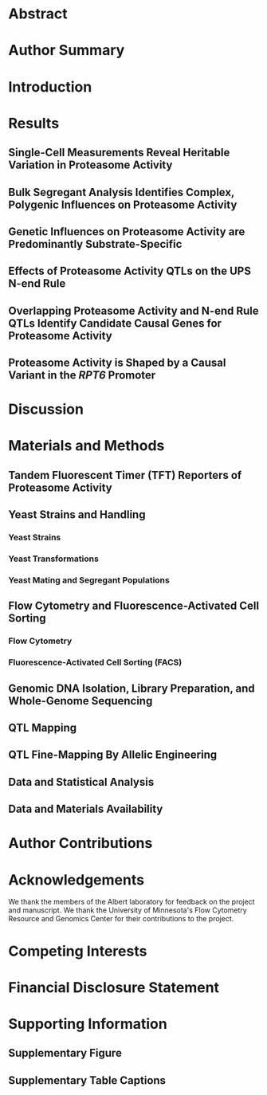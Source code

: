 # 2021.10.17 - Proteasome activity QTL mapping paper 
#+LATEX_CLASS: article
#+LATEX_CLASS_OPTIONS: [hidelinks,12pt]
#+LATEX_HEADER: \usepackage{ubi}

#+NAME: title_page
#+BEGIN_EXPORT latex
\begin{center}
{\noindent
  \Large
  \textbf{Substrate-Specific Effects of Natural Genetic Variation on Proteasome Activity}}

\vspace{0.5in}
{\noindent
  Mahlon A. Collins, Randi R. Avery, and Frank W. Albert
}

\vspace{0.25in}
{\noindent
  Department of Genetics, Cell Biology, and Development\\
  University of Minnesota\\
  Minneapolis, MN, U.S.A.
}


\vspace{0.25in}
{\noindent
  Co-Corresponding Authors:\\
  Mahlon A. Collins (mahlon@umn.edu)\\
  Frank W. Albert (falbert@umn.edu)
}

\end{center}
\newpage
#+END_EXPORT

* COMMENT ubi.sty - Custom Document Preamble
#+BEGIN_SRC latex :tangle ~/texmf/tex/latex/ubi.sty :results silent
\NeedsTeXFormat{LaTeX2e}
\ProvidesPackage{ubi}[2021.11.30 LaTeX package for Manuscript]

\usepackage{amsmath,mdwlist,float,siunitx,lineno}
\usepackage{grffile,graphicx,longtable,wrapfig,rotating,textcomp,capt-of}

\floatplacement{figure}{H}

\usepackage[superscript,biblabel,nomove]{cite}

\usepackage[utf8]{inputenc}

\usepackage[margin=1.0in]{geometry}

\usepackage[labelfont=bf]{caption}

\setlength{\parindent}{0em}

\usepackage{times}

\linespread{1.4}

\author{Mahlon Collins}

\pagestyle{plain}

%% where to find figures
\graphicspath{ {/home/mahlon/} }

\usepackage{hyperref}

#+END_SRC

* COMMENT Pandoc Conversion from LaTeX to .docx
#+NAME: pdf_docx_conversion
#+BEGIN_SRC bash :results silent
## produce a full output file ("-s") named
## 'toc.docx' ("-o") using the input file './toc.tex'
## pandoc -s -o ./toc.docx ./toc.tex

## just make sure you generate the temporary preview
## doc in emacs before executing this code block...

## let's set this up so we get a date w/ each version
## but I don't have to change anything.  Can do this
## using the unix 'date' command and the following
## formatting, which is like "2021.09.28", e.g.:
## all of the following works:
## touch "$( date +%Y.%m.%d )_this_file"
## echo "this test" > "$( date +%Y.%m.%d )_this_file"
## cat "$( date +%Y.%m.%d )_this_file"
## rm "$( date +%Y.%m.%d )_this_file"
cp /tmp/latex_preview.tex ~/emacs/ubi_QTL_paper/$( date +%Y.%m.%d )_pandoc_preview.tex

## 2021.10.03 - pandoc doesn't reproduce captions in word docs
## if they're made with the 'captionof', but it will reproduce
## captions made via 'caption'.  use 'sed' to reformat the document
## to replace all instances of 'captionof' with the corresponding
## caption command.
sed -i 's/\\end{figure}//g' ~/emacs/ubi_QTL_paper/$( date +%Y.%m.%d )_pandoc_preview.tex
sed -i 's/\\captionof{figure}/\\caption/g' ~/emacs/ubi_QTL_paper/$( date +%Y.%m.%d )_pandoc_preview.tex
sed -i 's/\\newline}}/\\newline}}\n\\end{figure}/g' ~/emacs/ubi_QTL_paper/$( date +%Y.%m.%d )_pandoc_preview.tex

## with citations and defined citation style
## need the '--resource-path' option or pandoc
## won't find the images for the document 
cd ~/emacs/ubi_QTL_paper/
pandoc --bibliography=/home/mahlon/bibliographies/mac_bib.bib --csl=nature.csl \
--reference-doc=custom-reference.docx -s \
--resource-path=/home/mahlon/ \
-o ~/emacs/ubi_QTL_paper/$( date +%Y.%m.%d )_UBI.docx \
~/emacs/ubi_QTL_paper/$( date +%Y.%m.%d )_pandoc_preview.tex

## move the temp file to the correct dir for bibtex
cp /tmp/latex_preview* ~/emacs/ubi_QTL_paper/

## bibtex
## make sure we're in the right dir
cd ~/emacs/ubi_QTL_paper/
bibtex latex_preview

## recompile x2 to get refs right
## '-interaction=nonstopmode' means ignore errors on compilation
latex -interaction=batchmode ~/emacs/ubi_QTL_paper/latex_preview.tex
latex -interaction=batchmode ~/emacs/ubi_QTL_paper/latex_preview.tex

## make the pdf
pdflatex -interaction=batchmode ~/emacs/ubi_QTL_paper/latex_preview.tex

## unique, date-based name for the output and put it in the appropriate dir
mv ~/emacs/ubi_QTL_paper/latex_preview.pdf \
~/emacs/ubi_QTL_paper/$( date +%Y.%m.%d )_latex_preview.pdf
#+END_SRC

* Abstract

#+BEGIN_EXPORT latex
%% add line numbers to document
\linenumbers

%% 300 word limit
Protein degradation is an essential biological process that regulates protein
abundance and removes misfolded and damaged proteins from cells.  In eukaryotes,
most protein degradation occurs through the stepwise actions of two functionally
distinct entities, the ubiquitin system and the proteasome.  Ubiquitin system
enzymes attach ubiquitin to cellular proteins, targeting them for degradation.
The proteasome then selectively binds and degrades ubiquitinated substrate
proteins.  Genetic variation in ubiquitin system genes creates heritable
differences in the degradation of their substrates.  However, the challenges of
measuring the degradative activity of the proteasome independently of the
ubiquitin system in large samples have limited our understanding of genetic
influences on the proteasome.  Here, using the yeast \textit{Saccharomyces
  cerevisiae}, we built and characterized reporters that provide
high-throughput, ubiquitin system-independent measurements of proteasome
activity.  Using single-cell measurements of proteasome activity from millions
of genetically diverse yeast cells, we mapped 15 loci across the genome that
influence proteasomal protein degradation.  Twelve of these 15 loci exerted
specific effects on the degradation of two distinct proteasome substrates,
revealing a high degree of substrate-specificity in the genetics of proteasome
activity.  Using CRISPR-Cas9-based allelic engineering, we resolved a locus to a
causal variant in the promoter of \textit{RPT6}, a gene that encodes a subunit
of the proteasome's 19S regulatory particle.  Our results reveal the complex
genetic architecture of proteasome activity and suggest that genetic influences
on the proteasome may be an important source of variation in the many cellular
and organismal traits shaped by protein degradation.\newpage
#+END_EXPORT

* Author Summary
#+BEGIN_EXPORT latex
%% 150-200 word non-technical summary 
% Cells continually degrade proteins to regulate protein abundance and eliminate
% improperly folded or damaged proteins.
Protein degradation controls the abundance of cellular proteins and serves an
essential role in protein quality control by eliminating misfolded and damaged
proteins.  In eukaryotes, most protein degradation occurs in two steps.  The
ubiquitin system first targets proteins for degradation by attaching ubiquitin
to them.  The proteasome then selectively binds and degrades ubiquitinated
proteins.  Understanding how individual genetic differences affect the activity
of the proteasome could improve our understanding of the many traits influenced
by protein degradation.  However, most assays that measure proteasomal protein
degradation are not suitable for use in large samples or are affected by changes
in the activity of the ubiquitin system.  Using yeast, we built reporters that
provide high-throughput measurements of proteasome activity independently of the
ubiquitin system.  We used measurements of proteasome activity from millions of
live, single cells to identify regions of the genome with DNA variants that
affect proteasomal protein degradation.  We identified 15 such regions, showing
that proteasome activity is a genetically complex trait.  Using genome
engineering, we found that one locus contained a variant in the promoter of a
proteasome subunit gene that affected the activity of the proteasome towards
multiple substrates.  Our results demonstrate that individual genetic
differences shape proteasome activity and suggest that these differences may
contribute to variation in the many traits regulated by protein
degradation.\newpage
#+END_EXPORT

* Introduction
#+BEGIN_EXPORT latex
%% 1. proteasome and UPS protein deg. important
%% In eukaryotes, most intracellular protein degradation results from the
%% functionally distinct actions of the ubiquitin system and the proteasome, known
%% collectively as the ubiquitin-proteasome system
%% (UPS)
Protein degradation helps maintain protein homeostasis by regulating protein
abundance and eliminating misfolded and damaged proteins from cells.  The
primary protein degradation pathway in eukaryotes is the ubiquitin-proteasome
system (UPS).  The UPS consists of two functionally distinct components, the
ubiquitin system and the
proteasome\cite{pmid23028185,pmid9759494,pmid10073263,pmid28525752}.  Ubiquitin
system enzymes bind degradation-promoting signal sequences (termed
``degrons''\cite{pmid1986863}) in proteins, targeting bound substrate proteins
for degradation by covalently attaching chains of the small protein ubiquitin
(Figure 1A)\cite{pmid9759494,pmid10073263,pmid10797484,pmid35298243}.  The
proteasome then degrades polyubiquitinated proteins using two elements, the 19S
regulatory particle and the 20S core
particle\cite{pmid23028185,pmid17418826,pmid24632559}.  The 19S regulatory
particle selectively binds polyubiquitinated
proteins\cite{pmid8811196,pmid28525752} then deubiquitinates, unfolds, and
translocates them to the 20S core particle, which degrades proteins to short
peptides\cite{pmid9920878}(Figure 1A).  The UPS is responsible for 70-80\% of
intracellular protein degradation\cite{pmid28525752,pmid26669439} and influences
the abundance of much of the
proteome\cite{pmid33176155,pmid33974913,pmid9737984}.  Therefore, UPS activity
must be precisely and dynamically regulated at the levels of (1) substrate
targeting by the ubiquitin system\cite{pmid8922277,pmid10567911,pmid27744330}
and (2) proteasomal protein degradation\cite{pmid31231659,pmid23994620}.
Imbalances between UPS activity and the proteolytic needs of the cell adversely
impact cellular viability and are associated with a diverse array of human
diseases, including cancers, immune disorders, metabolic syndromes, and
neurodegenerative
diseases\cite{pmid23994620,pmid10073263,pmid12031893,pmid25413678,pmid25132814}.
Thus, determining the factors that create variation in substrate targeting by
the ubiquitin system and proteasomal protein degradation could improve our
understanding of the many traits influenced by protein degradation.\newline

%% 2. widespread genetic effects on ubi system, but don't know about proteasome
Until recently, it was largely unknown how individual genetic differences affect
UPS protein degradation.  To begin to address this question, we mapped genetic
influences on the N-end Rule, a UPS pathway that recognizes degrons in protein
N-termini (termed ``N-degrons''\cite{pmid1986863,pmid30622213}).  Our results
showed that UPS activity is a genetically complex trait, shaped by variation
throughout the genome\cite{Collins2021.05.05.442832}.  Some of the largest
genetic effects on N-end rule substrates resulted from variation in ubiquitin
system genes.  In particular, genes whose products process (\textit{NTA1}) and
recognize N-degrons (\textit{UBR1} and \textit{DOA10}) and ubiquitinate
substrates (\textit{UBC6}) each contained multiple causal variants that altered
UPS activity, often in an N-degron-specific
manner\cite{Collins2021.05.05.442832}.  Thus, individual genetic differences in
the ubiquitin system are an important source of substrate-specific variation in
UPS protein degradation.\newline

%% 3. variation in proteasome genes affects proteasome
We do not know whether genetic effects on the proteasome are as prominent as
those on the ubiquitin system.  Our understanding of genetic influences on
proteasome activity is largely limited to the clinical consequences of variation
in proteasome genes.  Missense mutations in several proteasome genes that alter
proteasome activity cause a spectrum of heritable disease phenotypes, including
intellectual disability\cite{pmid23033978},
lipodystrophy\cite{pmid21129723,pmid21953331}, cataracts\cite{pmid32500975},
recurrent fever\cite{pmid26524591}, and morphological
abnormalities\cite{pmid22210478}.  Variation in proteasome genes has also been
linked to multiple common diseases, including myocardial
infarction\cite{pmid16845397}, stroke\cite{pmid22882272}, type 2
diabetes\cite{pmid17535269,pmid19007436}, and
cancer\cite{pmid17000706,pmid26965516}.  However, these mutations and
polymorphisms were identified through targeted sequencing of a subset of
proteasome genes, leaving us with a biased, incomplete view of genetic
influences on proteasome activity.  Genome-wide association studies have linked
variation in the vicinity of proteasome genes to a variety of organismal
phenotypes\cite{pmid24026423,pmid20953189,pmid25515861,pmid34421946}.  However,
these studies have neither fine-mapped the individual causal variants for these
loci nor determined whether they alter proteasome activity.\newline

%% 4. substrate-specific effects
A related question is whether variant effects on proteasome activity result in
similar changes in the degradation of distinct proteasome substrates.  Variation
in protein half-lives spans several orders of
magnitude\cite{pmid16916930,pmid25466257,pmid21593866}, in part as a result of
proteasome-specific factors that are independent of the ubiquitin system, such
as how readily proteins are bound, unfolded, and degraded by the proteasome.
Substrate protein factors such as unstructured initiation region
length\cite{pmid21815694,pmid15311270,pmid31980598}, biases in amino acid
composition\cite{pmid22716912,pmid27226608,pmid16601692}, where in the protein
degradation is initiated\cite{pmid21815694}, and the stability of a protein's
fold\cite{pmid19383601,pmid22716912} can also alter how readily a specific
protein is degraded by the proteasome.  Moreover, the proteasome can exist in
multiple configurations that can exhibit distinct preferences for individual
protein
substrates\cite{pmid32978409,pmid35159231,pmid12842014,pmid27605452,pmid12401807}.
Thus, a systematic understanding of genetic effects on proteasome activity
requires testing multiple proteasomal substrates with distinct sequence
compositions.\newline

%% 5. challenges of mapping proteasome activity
Technical challenges have precluded a more systematic understanding of the
genetics of proteasomal protein degradation.  The effects of natural DNA
polymorphisms are often subtle, necessitating large sample sizes for detection.
Statistically powerful genetic mapping of cellular traits such as proteasome
activity requires assays that can provide quantitative measurements from
thousands of individuals\cite{pmid23376951}.  At this scale, \textit{in vitro}
biochemical assays of proteasome activity are impractical.  Several synthetic
reporter systems can measure UPS activity \textit{in vivo} with
high throughput\cite{pmid18988847,pmid27618491,pmid31200568}.  However, the
output of these reporters reflects the activities of both the ubiquitin system
and the proteasome.  Thus, when using these systems to map genetic influences on
UPS activity, variant effects on the ubiquitin
system\cite{Collins2021.05.05.442832} may mask or obscure specific effects on
proteasomal protein degradation.\newline

%% 7. ubi degrons
The proteasome degrades a handful of endogenous cellular proteins without
ubiquitination, providing a means of directly measuring proteasome activity
independently of the ubiquitin system (Figure 1B).  These proteins contain
ubiquitin-independent degrons, short peptides that promote rapid proteasomal
degradation without
ubiquitination\cite{pmid12660156,pmid17979831,pmid11248031,pmid22349505,pmid15090546}.
Ubiquitin-independent degrons simultaneously function as proteasome recognition
elements that engage the 19S regulatory particle and unstructured initiation
regions for 20S core particle degradation (Figure
1B)\cite{pmid23684952,pmid12562772,pmid17979831,pmid22349505,pmid15090546,pmid10350051,pmid25157437}.
The degradation-promoting effect of these peptides is transferable; conjugating
a ubiquitin-independent degron to a heterologous protein converts it to a
short-lived, ubiquitin-independent proteasome
substrate\cite{pmid12562772,pmid16275346,pmid22349505,pmid15090546,pmid25157437}.
This property has been leveraged to create genetically encoded, high-throughput
reporters of proteasome activity whose readout is independent of ubiquitin
system activity\cite{pmid16275346,pmid17979831,pmid22676179}.\newline

%% 8. intro para.
Here, we combined ubiquitin-independent degron-based proteasome activity
reporters with our recently developed, statistically powerful mapping strategy
to study the genetics of proteasome activity in the yeast \textit{S.
  cerevisiae}.  Our results reveal a polygenic genetic architecture of
proteasome activity that is characterized by a high degree of substrate
specificity.  One locus contained a causal variant in the promoter of
\textit{RPT6}, a proteasome subunit gene, while other regions contained
candidate causal genes with no known links to UPS protein degradation.  Our
results show that individual genetic differences are an important source of
variation in proteasome activity that may contribute to the complex genetic
basis of the many cellular and organismal traits influenced by protein
degradation.

\begin{figure}[H]
  \centering
  \includegraphics[width=\textwidth,keepaspectratio]
{emacs/ubi_QTL_paper/figures/final_figures/figure_01_ubiquitin_system_and_proteasome_final.pdf}
\end{figure}
\captionof{figure}{\textit{UPS protein degradation.  A. UPS protein degradation
    resulting from (1) ubiquitin system targeting followed by (2) proteasomal
    protein degradation.  B. Proteins with ubiquitin-independent degrons are
    directly bound and degraded by the proteasome without ubiquitin system
    targeting.\newline}}

%% Protein homeostasis depends on continuous degradative protein turnover, which
%% regulates protein abundance and removes misfolded and damaged proteins from
%% cells.  Although protein degradation's influence on numerous aspects of cellular
%% physiology is well-established, the factors that control the activity of protein
%% degradation pathways remain incompletely understood.  Most protein degradation
%% in eukaryotic cells occurs through the coordinated actions of the ubiquitin
%% system and the proteasome, together known as the ubiquitin-proteasome system
%% (UPS).  Ubiquitin system enzymes mark proteins for degradation by binding
%% degradation-promoting sequences (termed ``degrons'') in substrate proteins and
%% covalently attaching chains of the small protein ubiquitin to them.
%% Polyubiquitinated proteins are degraded by the proteasome through two
%% functionally distinct modules.  The 19S regulatory particle binds, unfolds,
%% de-ubiquitinates, and translocates substrate proteins to the catalytically
%% active 20S core particle, which degrades them to short peptides.\newline

%% Variation in UPS activity can alter multiple cellular and organismal phenotypes.
%% Elevated UPS activity confers resistance to a variety of cellular stressors,
%% including heat shock, oxidative damage, nutrient deprivation, and protein
%% misfolding.  At the organismal level, elevated proteasome activity enhances
%% lifespan by countering age-related declines in protein homeostasis.  Conversely,
%% age-related declines in UPS activity are linked to numerous diseases marked by
%% the accumulation of ubiquitinated protein aggregates.  Thus, a more complete
%% understanding the factors that control UPS activity could provide new insights
%% into a variety of cellular and organismal traits.\newline

%% We recently showed that individual genetic differences can create heritable
%% variation in UPS activity by mapping the genetics of the UPS N-end rule pathway
%% in yeast.  The N-end rule relates a protein's degradation rate to the identity
%% of its N-terminal amino acid (``N-degron'') through two branches, the Ac/N-end
%% rule, which recognizes acetylated N-degrons, and the Arg/N-end rule, which
%% recognizes basic and bulky hydrophobic N-degrons.  UPS activity towards both
%% classes of N-degrons is genetically complex, shaped by variation throughout the
%% genome.  Some of the largest genetic effects on UPS N-end rule activity resulted
%% from variation in ubiquitin system genes whose products process, recognize, and
%% ubiquitinate N-end rule substrates prior to proteasomal degradation.  The
%% effects of these variants were specific to either the Ac/N-end and Arg/N-end
%% pathways.  By contrast, genetic effects on the proteasome might be expected to
%% act in a substrate-independent manner.  However, we did not identify any loci
%% that affected the full set of N-degrons.\newline

%% Other efforts have identified alleles of proteasome genes linked to a variety of
%% organismal traits.  Variants that increase the expression of proteasome genes
%% are linked to drought resilience, heat tolerance, and pathogen resistance in
%% multiple plant species.  Regulatory and missense variants in proteasome genes
%% are associated with a strikingly diverse array of human diseases, including
%% coronary artery disease\cite{pmid23111455}, ischaemic stroke\cite{pmid22882272},
%% intellectual disability\cite{pmid23033978},
%% deafness\cite{pmid28132691,pmid32500975}, morphological abnormalities\cite{pmid28132691}, and
%% Graves' disease\cite{pmid10468973,pmid24490108}.  However, these alleles of
%% proteasome genes have been identified because they influence organismal traits.
%% When they have been shown to alter proteasome activity, this is likely because a
%% variant in a proteasome gene intuitively suggests the hypothesis that its effect
%% is caused by changes in proteasome activity.  To date, there have been no
%% studies that have directly and systematically tested the influence of natural
%% genetic variation on proteasome activity.  Consequently, we have an incomplete
%% picture of the genetics of proteasome activity and how genetic influences on
%% proteasome activity contribute to the complex genetic basis of other
%% traits.\newline

%% 23111455, CAD, tested expression
%% 22882272, stroke, no testing
%% 23033978, intellectual disability, no testing
%% 32500975, cataract / deafness, tested
%% 28132691, intellectual disability / morpho / deafness, tested
%% 21129723, muscle atrophy / anemia / lipodystrophy, tested 
%% 32129449, intellectual disability, short stauture, tested
%% 30664889, lipodystrophy, tested
%% https://www.ncbi.nlm.nih.gov/pmc/articles/PMC6890838/
%% https://www.ncbi.nlm.nih.gov/pmc/articles/PMC8455891/
%% regulatory and missense affect proteasome 


% Proteasomal protein
% degradation influences virtually all aspects of cellular
% physiology\cite{pmid21633985,pmid17418826,pmid31727826}, necessitating precise,
% dynamic coordination of proteasome activity with the proteolytic needs of the
% cell.  

% the ever-changing proteome and environment necessitate...

% The proteolytic needs of the cell can profoundly change in response to
% environmental factors.  To meet these needs, proteasome activity is shaped
% through a diverse array of regulatory mechanisms that provide precise, dynamic
% control of proteasome activity.  

% A diverse array of regulatory mechanisms provide

% Proteasomal protein degradation influences virtually all aspects of cellular
% physiology\cite{pmid21633985,pmid17418826,pmid31727826}, necessitating precise,
% dynamic control of proteasome activity.  Imbalances between proteasome activity
% and the proteolytic needs of the cell adversely impact cellular viability and
% are implicated in numerous diseases, including metabolic, immune, and
% neurodegenerative disorders\cite{pmid25132814,pmid25413678,
%   pmid15224658,pmid28292960, pmid17341190,pmid19007436}.\newline


%% However, our knowledge of genetic influences on proteasome activity comes from
%% assays mapping other traits....
%% naturally suggests the hypothesis that proteasome involved 
%% plus no quantitative insights
%% known variants likely of large effect
%% don't know whether large organismal phenotypic effect = large proteasome effect

% Proteasome activity is determined by a diverse set of regulatory mechanisms that
% alter the abundance, function, and composition of the cell's complement of
% proteasomes\cite{pmid31231659}.  At the transcriptional level, multiple
% regulators shape proteasome activity by directly or indirectly altering
% proteasome gene expression.  Among the most well-studied proteasome
% transcriptional regulators is the yeast Rpn4 transcription factor.  Rpn4
% contains two constitutively active degrons that cause its rapid degradation.
% However, during proteasomal insufficiency, Rpn4 escapes degradation and
% stimulates the expression of proteasome genes until sufficient proteasome
% activity exists.

% Post-translational mechanisms also regulate proteasome activity.
% Phosphorylation of multiple proteasome subunits at numerous sites alters
% proteasome activity.  Other post-translational regulatory mechanisms tune
% proteasome activity by altering the rate of proteasome assembly, subunit
% composition, and autophagic degradation.  Environmental influences on these
% regulatory mechanisms are well-characterized.  By contrast, we have almost no
% knowledge of how individual genetic differences create heritable variation in
% proteasome activity by perturbing these or other mechanisms.\newline

  

%% https://www.ncbi.nlm.nih.gov/pmc/articles/PMC3770795/
%% coffino erales review
%% "Recently, Ha et al. used a crosslinking label transfer technique to show that
%% Rpn2, Rpn5 and Rpt1 are able to interact with the Rpn4 degron, giving a first
%% clue to its molecular recognition mechanisms [9]."

% Our incomplete knowledge of the factors
% that control protein degradation limits our understanding of cellular
% function and mechanisms of the many diseases in which protein degradation is
% impaired, including metabolic, immune, and neurodegenerative
% disorders\cite{pmid25132814,pmid25413678,pmid15224658,pmid28292960,
%   pmid17341190,pmid19007436}.

%% given clinical interest in proteasome, good to know genetics....

%% use different substrates to probe regulatory particle
%% use shared QTLs to find influences on core particle

%% We observed that genetic influences on proteasome activity were largely
%% substrate-specific (Figure 3), which raises two important implications.  First,
%% genetic variation may perturb the function of the 19S regulatory particle and
%% thereby alter the degradation of individual proteins without changes in 20S core
%% particle activity.  Second, because substrates must pass through the 19S
%% regulatory particle to access the 20S core particle, changes in 20S core
%% particle activity may not lead to predictable changes in protein abundance.
%% Instead, a complete understanding of how genetic variation shapes the
%% degradation of individual proteins will likely require mapping genetic
%% influences on the degradation of individual proteins.\newline

%% variation could perturb substrate selection or proteasome activity 

%% challenge of high-throughput, quantitative measurements of proteasome
%% activity in-vivo - here's where
%% 2008 coffino yeast paper as model of using ubi to study proteasome
%% push the substrate-specificity angle here too - rpn4 vs. ODC
%% can also push that genetic influences on de-ubiquitination would confound
%% hoyt 2003 - mouse ODC works in yeast
%% hoyt 2008 - mouse ODC deg does not require antizyme 

%% Multiple lines of evidence suggest that individual genetic differences may be an
%% important source of physiological and pathological variation in proteasome
%% activity.  Genetic mapping has identified alleles of proteasome genes that
%% confer beneficial traits in plants, including heat tolerance\cite{pmid25985140}
%% and resistance to multiple pathogens\cite{pmid16331478,pmid27665045}.  Mutations
%% and polymorphisms in proteasome genes have been linked to a strikingingly
%% diverse array of human diseases, including coronary artery
%% disease\cite{pmid23111455}, ischaemic stroke\cite{pmid22882272}, intellectual
%% disability\cite{pmid23033978,pmid32500975}, deafness\cite{pmid28132691},
%% morphological abnormalities\cite{pmid28132691}, and Graves'
%% disease\cite{pmid10468973,pmid24490108}.  Transcriptional regulation of
%% proteasome genes provides dynamic control of proteasome activity and genetic
%% mapping of global gene expression has identified numerous \textit{cis}- and
%% \textit{trans}-acting influences on proteasome gene
%% expression\cite{pmid12897782,pmid30014850}.\newline
%% %% li - rice heat tolerance QTL
%% %% rosewarne - pathogens

%% 28132691 - mutations in psmd12 (regulatory subunit), intellectual disability
%% and accumulation of ubiquitinated proteins (but proteasome activity
%% unaffected)

%% 32500975 %% proteasome activity - atpase mutation leads to inclusion of
%% cryptic exon - causes deafness plus cataracts; proteasome activity normal,
%% but accumulation of ubiquitinated proteins 

%% - [3] proteasome gene variants don't test proteasome activity
%% Two important caveats apply to these results.  First, most studies linking
%% proteasome genes to trait variation have not directly tested the influence of
%% DNA sequence differences on proteasome activity.  Those that have produced
%% conflicting results, with studies reporting that variation in proteasome genes
%% causes altered proteasome activity, unaltered proteasome activity, or unaltered
%% proteasome activity with accumulation of ubiquitinated proteins, suggesting
%% defects in substrate selection.  Moreover, whether increasing the expression of
%% individual proteasome genes necessarily leads to increased proteasome activity
%% is unclear.  Some, but not all, studies report that increasing the expression of
%% individual proteasome subunits in non-stoichiometric quantities does not
%% increase proteasome activity because the excess subunits are not incorporated
%% into a macromolecular complex.  Second, there have been no efforts to
%% systematically map genetic influences on proteasome activity directly, and as a
%% result, we do not know if variation in non-proteasome genes influences
%% proteasome activity through indirect mechanisms.\newline

%% - [4] challenges of genetic mapping of proteasome activity
%% assays, genetic effects on ubiquitin system
%% Genetic mapping in crosses of model organisms has provided foundational insights
%% into the genetic basis of variation in numerous molecular, cellular, and
%% organismal traits\cite{pmid25707927,pmid19584810} and could, in principle, be
%% used to characterize the genetics of proteasome activity.  However, attaining
%% the statistical power needed to comprehensively characterize variant effects
%% requires measuring traits in large samples of many thousands of individuals.  At
%% this scale, many assays of proteasome activity would be prohibitively labor- and
%% time-intensive\cite{pmid31357232}.  Several fluorescent reporter systems provide
%% high-throughput measures of proteasome activity in isogenic cell
%% populations\cite{pmid31357232,pmid31200568,pmid18988847}.  However, these
%% systems cannot be deployed in genetically diverse populations without
%% confounding from genetic influences on reporter expression and function.
%% Characterizing the genetics of proteasome activity also requires assays
%% unaffected by genetic influences on the ubiquitin system, which are widespread
%% and affect the processing, recognition, and ubiquitination of UPS
%% substrates\cite{Collins2021.05.05.442832}.\newline

%% genetic effects on ubiquitin system:
%% 31997314 - otud7a
%% 28251352 - E3 intellectual disability 
%% ubqln2 

#+END_EXPORT

* Results
** Single-Cell Measurements Reveal Heritable Variation in Proteasome Activity
#+BEGIN_EXPORT latex
We sought to develop a reporter system capable of measuring proteasome activity
independently of the ubiquitin system \textit{in vivo} with high throughput and
quantitative precision.  To do so, we built a series of tandem fluorescent
timers (TFTs), fusions of two fluorescent proteins with distinct spectral
profiles and maturation kinetics\cite{pmid24947383,pmid26609072}.  Our TFTs
contained a faster-maturing green fluorescent protein (GFP\cite{pmid16369541})
and a slower-maturing red fluorescent protein (RFP\cite{pmid15558047}) (Figure
2A).  The two fluorophores in the TFT mature at different rates and, as a
result, the RFP / GFP ratio changes over time.  If the TFT's degradation rate is
faster than the RFP's maturation rate, the TFT's output, expressed as the
$-\log_2$ RFP / GFP ratio, is directly proportional to its degradation rate
(Figure 2B).  The TFT's output is also independent of the TFT's expression
level\cite{pmid22729030}, making it possible to use TFTs in genetically diverse
cell populations without confounding from genetic influences on reporter
expression, which are expected in a genetically diverse cell
population\cite{pmid33974913,pmid22729030,Collins2021.05.05.442832,
  pmid30014850,pmid24402228,pmid33191917}.\newline

To relate the TFT's output to proteasome activity, we fused the
ubiquitin-independent degrons from the mouse ornithine decarboxylase (ODC) and
yeast Rpn4 proteins to our TFTs (Figure 2C).  When expressed in yeast, the mouse
ODC degron is recognized, bound, and degraded by the
proteasome\cite{pmid12562772,pmid16275346,pmid12660156}.  This property has
previously been used to measure proteasome activity \textit{in vivo} in yeast
cells \cite{pmid18260085}.  We fused amino acids 410 through 461 of mouse ODC to
the TFT's C-terminus, consistent with the geometric requirements of the ODC
degron\cite{pmid17979831}, to create the ODC TFT (Figure 2C).  The Rpn4 protein
contains a ubiquitin-independent degron in amino acids 1 to
80\cite{pmid22349505,pmid15090546}.  We fused this sequence to the TFT's
N-terminus to create the Rpn4 TFT (Figure 2C).  We reasoned that the distinct
degron positions (C- and N-terminal), sequences, recognition mechanisms, and
inferred 19S regulatory particle
receptors\cite{pmid17979831,pmid17170706,pmid22349505} would allow us to
identify potential substrate-specific genetic effects on proteasome
activity.\newline

We characterized the ODC and Rpn4 TFTs in live, single cells by flow cytometry.
We first evaluated the sensitivity of each TFT by comparing each TFT's output in
the BY laboratory strain and a BY strain lacking the \textit{RPN4} gene
(hereafter ``BY \textit{rpn4}$\Delta$ '').  \textit{RPN4} encodes a
transcription factor for proteasome genes and deleting \textit{RPN4} reduces
proteasome activity\cite{pmid11248031,pmid10350051,pmid19914394}.  Deleting
\textit{RPN4} strongly reduced the output from the ODC and Rpn4 TFTs in BY
\textit{rpn4}$\Delta$ (t-test \textit{p} = 1.4e-6 and 1.6e-13, respectively;
Figure 2D / E), showing that our TFTs provide sensitive \textit{in vivo}
measurements of proteasome activity.  Consistent with previous
reports\cite{pmid25157437,pmid16275346,pmid23684952}, in the BY strain the ODC
TFT was more rapidly degraded than the Rpn4 TFT (t-test \textit{p} = 6.9e-10,
Figure 2D / E).  Taken together, our results show that our TFTs provide
quantitative, substrate-specific, \textit{in vivo} readouts of proteasome
activity.\newline
 
To understand how natural genetic variation affects proteasome activity, we
measured the output of the ODC and Rpn4 TFTs in two \textit{Saccharomyces
  cerevisiae} strains.  We compared BY, which is closely related to the S288C
reference strain, and the genetically divergent vineyard strain, RM, whose
genome differs from BY at an average at one out of every 200 base
pairs\cite{pmid19734204}.  The RM strain showed higher proteasome activity
towards the ODC and Rpn4 TFTs than BY (t-test \textit{p} = 1.9e-4 and 1.2e-8,
respectively; Figure 2D / E).  We observed a significant interaction between
strain background and proteasome substrate such that the magnitude of the BY /
RM strain difference was greater for the Rpn4 TFT than the ODC TFT (two-way
ANOVA interaction \textit{p} = 0.013).  Together, these results show that
individual genetic differences create heritable, substrate-specific variation in
proteasome activity.\newline

\begin{figure}[H]
  \centering
  \includegraphics[height=\textheight,keepaspectratio]
{emacs/ubi_QTL_paper/figures/final_figures/figure_02_reporters_pvals.pdf}
\end{figure}
\captionof{figure}{\textit{Design and characterization of proteasome activity
    reporters.  A. Schematic of the production and maturation of a TFT.  B. A
    bar plot created with simulated data shows how differences in a TFT's
    degradation rate influence the reporter's RFP and GFP levels, as well as the
    -log$_2$ RFP / GFP ratio.  C. Diagram of mouse ODC and yeast Rpn4 showing
    the location of each protein's ubiquitin-independent degron.  ``AZB'' =
    antizyme binding site, ``AS'' = active site, ``AD'' = transcriptional
    activation domain, ``C$_2$H$_2$'' = C$_2$H$_2$ zinc finger DNA binding
    domain.  D. Density plots of proteasome activity from 10,000 cells for each
    of 8 independent biological replicates per strain per reporter for the
    indicated strains and TFTs.  Thin, opaque lines show individual biological
    replicates and thicker, transparent lines show the group average for the
    indicated strains.  E.  The median from each biological replicate in D. is
    plotted as a stripchart.  t-test \textnormal{p}-values are shown for the
    indicated strain versus BY.\newline}}

% The Rpn4 and ODC degrons are also transferable; attaching either degron to a
% heterologous protein leads to its rapid, ubiquitin-independent proteasomal
% degradation.  Finally, recognition and degradation of substrates containing
% either degron requires the 19S regulatory particle of the proteasome.

%% ODC degron
%% critical cys 441 plus important ala 442
%% requires 26S -> 19S recognizes
%% ubi competes w/ ODC for proteasome binding
%% geometric constraints -> can't use it as C-terminal degron

%% Rpn4 degron
%% N-terminal w/ 1st 10 residues essential
%% requires 26S proteasome
%% interacts w/ several RP subunits (Rpn2, Rpn5, Rpt1)
%% disordered initial segment followed by folded domain (see alphafold)

%% shared properties
%% confer short (< 10 minute) half-lives
%% requires 26S proteasome
%% provide proteasome binding tag plus IDR
%% degrons are transerrable to other proteins

%% key differences
%% geometric constraints
%% recognition mechanisms
%% Rpt1 recognizes rpn4

% Control of polyamine synthesis occurs primarily through regulation of the
% degradation of ODC.  In particular, the

% Rpn4p is a transcription factor for proteasome genes and its first 80
% amino acids function as a constitutively active, ubiquitin-independent degron
% that confers a short ($<$ 10 min.) half-life to the protein (Figure 1C).  The
% 19S regulatory particle directly binds the Rpn4 degron, which also acts

% During conditions of proteasomal insufficiency, Rpn4p is not degraded and
% instead activates the transcription of proteasome genes, increasing proteasomal
% activity.

% To relate the RFP / GFP ratio to proteasomal activity, we added a
% ubiquitin-independent degron to the TFT.  We constucted TFTs containing either
% the N-terminal degron from Rpn4p or the C-terminal degron of ornithine
% decarboxylase (ODC).  Rpn4p is a transcription factor for proteasome genes and
% its 80 amino acid N-terminal promotes its ubiquitin-independent degradation by
% the proteasome.

#+END_EXPORT

** Bulk Segregant Analysis Identifies Complex, Polygenic Influences on Proteasome Activity
#+BEGIN_EXPORT latex
To map genetic influences on proteasome activity, we used our ODC and Rpn4 TFTs
to perform bulk segregant analysis, a statistically powerful genetic mapping
method that compares large numbers of individuals with extreme values for a
trait of interest selected from a genetically diverse
population\cite{pmid20393561,pmid24402228,pmid33191917,Collins2021.05.05.442832,pmid1682921}.
In our implementation, the method identifies quantitative trait loci (QTLs),
regions of the genome with one or more DNA variants that influence proteasome
activity.  We created genetically diverse cell populations by mating BY strains
harboring either the ODC or Rpn4 TFT with RM and sporulating the resulting
diploids (Figure 3A).  Using the resulting populations of haploid, genetically
recombined progeny, we collected pools of 20,000 cells from the 2\% tails of the
proteasome activity distribution using fluorescence-activated cell sorting
(FACS) (Figure 3B-E).  We then whole-genome sequenced each pool to determine the
allele frequency difference between the high and low UPS activity pools at each
BY / RM DNA variant.  At QTLs affecting proteasome activity, the allele
frequencies will be significantly different between pools, while at unlinked
loci the allele frequencies will be the same.  We called significant QTLs using
a logarithm of the odds (LOD) threshold previously determined to produce a 0.5\%
false discovery rate for TFT-based genetic
mapping\cite{Collins2021.05.05.442832} (see ``Methods'') and retained only QTLs
detected at genome-wide significance in both of two independent biological
replicates.  We determined the direction of QTL effects by computing the
difference in RM allele frequency between the high and low proteasome activity
pools at each QTL peak position.  When this value is positive, the RM allele of
the QTL results in higher proteasome activity, while negative values indicate
QTLs where the RM allele decreases proteasome activity.  We identified 11 QTLs
for the ODC TFT and 7 QTLs for the Rpn4 TFT (Figure 4, Table 1).  The
distribution of proteasome activity QTL effect sizes, as reflected by the allele
frequency difference between pools, was continuous and consisted predominantly
of QTLs with small effects (Figure 4, Table 1).  Together, our mapping results
demonstrate that proteasome activity is a polygenic trait, shaped by variation
throughout the genome.\newpage

\begin{figure}[H]
  \centering
  \includegraphics[width=\textwidth,keepaspectratio]
{emacs/ubi_QTL_paper/figures/final_figures/figure_03_mapping_schematic_no_sig_line.pdf}
\end{figure}
\captionof{figure}{\textit{Mapping genetic influences on proteasome activity
    using bulk segregant analysis.  A. Schematic of the experimental approach.
    B. / C. Proteasome activity distributions for the ODC TFT (B.) and Rpn4 TFT
    (C.).  Vertical lines show the gates used to collect cells with extreme high
    or low proteasome activity.  D. / E.  Backplot of cells collected using the
    gates in B. / C. onto a scatter plot of GFP and RFP for the ODC (D.)  and Rpn4
    (E.) TFTs.\newline}}

\begin{figure}[H]
  \centering \includegraphics[width=\textwidth,keepaspectratio]
  {emacs/ubi_QTL_paper/figures/final_figures/figure_04_all_reporters_AFD_LOD_combined_overlaps.pdf}
  \end{figure} \captionof{figure}{\textit{Proteasome activity QTLs detected with
  the ODC and Rpn4 TFTs.  A. The line plot shows the loess-smoothed allele
  frequency difference between the high and low proteasome activity pools across
  the \textnormal{S. cerevisiae} genome for each of two independent biological
  replicates per reporter.  Asterisks denote QTLs, which are allele frequency
  differences exceeding an empirically-derived LOD score significance threshold
  (indicated in B.) in each of two independent biological replicates for a given
  reporter.  The horizontal red lines denote an empirically-derived 99.9\%
  quantile of the allele frequency difference.  Magenta horizontal lines above
  pairs of asterisks denote QTLs detected with both TFTs with the same direction
  of effect, which are termed ``overlapping QTLs''.  B. As in A., but for the
  LOD score for proteasome activity QTLs.  The red horizontal line denotes the
  LOD score significance threshold used to call QTLs at a 0.5\% FDR.\newline}}

\begin{tabular}{lcccccc}
  \hline
  Reporter & Chromosome & LOD & AFD & Peak Position & Left Index & Right Index\\
  \hline
  ODC TFT & IIa & 9.76 & 0.10 & 69800 & 32850 & 107100\\
  ODC TFT & IIb & 7.13 & -0.12 & 418100 & 358850 & 462650\\
  ODC TFT & IVa & 5.64 & -0.10 & 85150 & 30400 & 127400\\
  ODC TFT & V & 12.83 & -0.15 & 291350 & 247700 & 325650\\
  ODC TFT & VIIa & 8.14 & -0.15 & 20000 & 0 & 52800\\
  ODC TFT & VIIb & 28.74 & 0.23 & 409000 & 390050 & 431700\\
  ODC TFT & X & 16.36 & 0.18 & 666850 & 649350 & 691550\\
  ODC TFT & XII & 8.13 & 0.11 & 768150 & 666200 & 846700\\
  ODC TFT & XIIIa & 18.96 & 0.19 & 47800 & 25200 & 75850\\
  ODC TFT & XIIIb & 7.96 & 0.13 & 410900 & 377350 & 450100\\
  ODC TFT & XIVa & 8.81 & -0.11 & 441750 & 381400 & 501600\\
  Rpn4 TFT & IVb & 12.64 & -0.13 & 240600 & 213200 & 309150\\
  Rpn4 TFT & V & 10.09 & -0.13 & 259650 & 218250 & 294900\\
  Rpn4 TFT & VIIa & 10.21 & -0.15 & 88550 & 53550 & 141350\\
  Rpn4 TFT & VIIc & 6.80 & -0.11 & 882500 & 840650 & 926150\\
  Rpn4 TFT & XII & 40.11 & 0.23 & 672850 & 661800 & 685750\\
  Rpn4 TFT & XIVb & 16.58 & 0.15 & 544150 & 497300 & 574600\\
  Rpn4 TFT & XV & 30.00 & -0.22 & 167400 & 142600 & 186200\\
  \hline
\end{tabular}
\captionof{table}{\textit{{Proteasome activity QTLs detected with the ODC and
      Rpn4 TFTs.  The table lists all detected QTLs, sorted first by reporter,
      then by chromosome.  Lowercase letters following chromosome numbers are
      used to distinguish QTLs on the same chromosome.  ``LOD'', logarithm of
      the odds; ``AFD'', RM allele frequency difference (high proteasome
      activity pool minus low proteasome activity pool) at the QTL peak
      position. ``Peak Position'', ``Left Index'', and ``Right Index'' refer to
      base pair positions on the indicated chromosome.  Each number is the
      average value calculated from two independent biological replicates for a
      given QTL.}}}
\newpage
#+END_EXPORT

** Genetic Influences on Proteasome Activity are Predominantly Substrate-Specific
#+BEGIN_EXPORT latex
To study substrate specificity in the genetic architecture of proteasome
activity, we evaluated the overlap in the sets of QTLs obtained with the ODC and
Rpn4 TFTs.  We defined overlapping QTLs as those whose peaks were within 100 kb
of each other and had the same direction of effect.  We then calculated the
overlap fraction for the two sets of QTLs by dividing the number of overlapping
QTLs by the number of overlapping QTLs plus the non-overlapping QTLs for each
reporter.  Only three proteasome activity QTLs, V, VIIA, and XII, overlapped
between the sets of QTLs detected with the ODC and Rpn4 TFTs (overlap fraction =
0.2, Figure 4, Table 1), suggesting a high degree of substrate
specificity.\newline

To put this result in context, we examined overlap among our
previously-described UPS N-end Rule activity
QTLs\cite{Collins2021.05.05.442832}.  The N-end Rule is divided into two primary
branches based on how N-degrons are generated and
recognized\cite{pmid21633985,pmid20110468,pmid3018930,pmid7744855}.
Ac/N-degrons are generated and recognized by a common set of molecular
effectors\cite{pmid21633985}.  Reflecting this, many QTLs for Ac/N-degrons
affect all or a majority of the full set of
Ac/N-degrons\cite{Collins2021.05.05.442832}.  By contrast, Arg/N-degrons are
created and recognized via molecular mechanisms that affect individual or small
subsets of Arg/N-degrons\cite{pmid21633985}.  Accordingly, QTLs for
Arg/N-degrons tend to affect one or a minority of the set of
Arg/N-degrons\cite{Collins2021.05.05.442832}.  We computed the QTL overlap
fraction among all pairs of Arg/N-degrons or Ac/N-degrons with at least 7 QTLs
(to match the number of Rpn4 TFT QTLs detected here) using the criteria above.
As expected, QTLs for Ac/N-degrons were detected with multiple reporters (median
overlap fraction = 0.54; Figure 5A), while Arg/N-degron QTLs were more specific
(median overlap fraction = 0.21; Figure 5A).  The distributions of overlap
fractions for Arg/N-degrons and Ac/N-degrons were highly distinct (Figure 5A),
making them an ideal reference against which to gauge the substrate-specificity
of proteasome activity QTLs.\newline

The overlap fraction for the two sets of proteasome activity QTLs (0.2) was
close to the median overlap for Arg/N-degrons (0.21, Figure 5A).  Thus, genetic
influences on proteasome activity are as substrate-specific as those on
N-degrons that are engaged by a broad variety of molecular mechanisms in the
ubiquitin system\cite{pmid21633985}.  Overlap among the two sets of proteasome
activity QTLs was considerably lower than that for the Ac/N-degrons (Figure 5A),
which are generated and recognized via a common set of molecular
effectors\cite{pmid20110468,pmid21633985}.  Crucially, the current proteasome
and previous N-end Rule QTLs were detected with a similar experimental design
with similarly high statistical power.  Therefore, these comparisons across
datasets provide an estimate of substrate specificity that is immune to
potential inflation from QTLs that truly affect multiple substrates but may
appear to be substrate-specific because they happened to be detected with only
one or a few reporters.  The chromosome XIVa and XIVb QTLs, which occur at
similar positions but have opposing effects on the degradation of the Rpn4 and
ODC TFTs (Figure 4A), provide further evidence that genetic effects on
proteasome activity are highly substrate-specific.\newline

\begin{figure}[H]
  \centering \includegraphics[width=\textwidth,keepaspectratio]
  {emacs/ubi_QTL_paper/figures/final_figures/figure_05_QTL_overlaps_boxed.pdf}
\end{figure}
\captionof{figure}{\textit{Overlap of N-end Rule and Proteasome Activity QTLs.
    A. Analysis of QTL overlap for proteasome activity, Arg/N-degron, and
    Ac/N-degron QTLs.  For all pairs of reporters in the indicated reporter
    sets, we computed the overlap fraction as overlapping QTLs divided by total
    QTLs (overlapping QTLs plus reporter-specific QTLs).  B. Overlap of
    proteasome activity and N-end Rule QTLs.  The plot shows the number,
    identify, and N-end Rule branch of the N-degron QTLs that overlap proteasome
    activity QTLs on the y axis are ordered first by reporter then by
    chromosomal position and labeled as in Table 1.  N-degrons on the x axis are
    ordered by the distance of their QTL's peak position from the peak of the
    corresponding proteasome activity QTL detected with either the ODC or Rpn4
    TFT.\newline}}
#+END_EXPORT

** Effects of Proteasome Activity QTLs on the UPS N-end Rule
#+BEGIN_EXPORT latex
We previously showed that four QTLs affecting the degradation of N-end Rule
substrates contained causal variants in ubiquitin system
genes\cite{Collins2021.05.05.442832}.  As expected, these QTLs did not meet our
criteria for overlap with any proteasome activity QTLs (Supplementary Table 1).
However, many N-end Rule QTLs did not contain ubiquitin system genes, suggesting
that they may result from genetic effects on processes unrelated to ubiquitin
system targeting.  To understand whether variation in N-end Rule activity could
be explained by genetic effects on proteasome activity, we examined the overlap
between the proteasome activity QTLs identified here and our
previously-identified N-end Rule QTLs\cite{Collins2021.05.05.442832}.  The set
of N-end Rule QTLs comprises 149 QTLs detected with the 20 possible N-degron
TFTs.  However, many N-end Rule QTLs detected with distinct reporters overlap.
To account for this, we applied our criteria for QTL overlap, which reduced the
149 N-end Rule QTLs detected with multiple reporters to 35 distinct,
non-overlapping QTLs.  Eleven proteasome activity QTLs overlapped one of
these 35 N-end Rule QTLs (31\%), suggesting that genetic effects on proteasome
activity play a prominent role in shaping the activity of the UPS N-end Rule
(Figure 5B).\newline

Conversely, 4 of 15 proteasome activity QTLs did not overlap any N-end Rule
QTLs, demonstrating that genetic variation can specifically alter the turnover
of ubiquitin-independent proteasome substrates (Figure 5B).  In particular, the
chromosome V QTL altered the degradation of both the ODC and Rpn4 TFTs, but no
N-end Rule TFTs, suggesting broad effects on ubiquitin-independent proteasomal
degradation (Figure 5B).  This agrees with previous findings that multiple
factors specifically regulate the degradation of ubiquitin-independent
proteasomal substrates, without affecting the degradation of ubiquitinated
substrates\cite{pmid18260085}.\newline
#+END_EXPORT

** Overlapping Proteasome Activity and N-end Rule QTLs Identify Candidate Causal Genes for Proteasome Activity
#+BEGIN_EXPORT latex
QTLs often span large intervals, complicating efforts to identify the underlying
causal genes and variants.  We reasoned that we could use overlapping proteasome
activity and N-end Rule QTLs to more precisely estimate QTL peak positions and
nominate candidate causal genes.  To this end, we computed the overlaps between
the sets of proteasome activity QTLs and N-end rule QTLs and used this
information to identify candidate causal genes (Figure 5B).  Two proteasome
activity QTLs that were also detected with multiple N-degron TFTs occurred in
genomic regions harboring variation that affects a multitude of traits in the BY
/ RM cross.  The chromosome XIVa QTL was detected with the ODC TFT, 6
Arg/N-degron TFTs, and 2 Ac/N-degron TFTs (Figure 5B).  The QTL's average peak
position at base pair 462,767 was located approximately 4.5 kb from the
\textit{MKT1} gene.  \textit{MKT1} encodes a multifunctional RNA binding protein
involved in 3' UTR-mediated RNA regulation\cite{pmid2822656,pmid15082763}.
Variation at \textit{MKT1} affects sporulation efficiency and
growth\cite{pmid16462944,pmid16273108}.  The \textit{MKT1} locus also occurs in
a gene expression QTL ``hotspot'' that influences the expression of thousands of
genes\cite{pmid30014850,pmid24402228} in the BY / RM cross.  The chromosome XV
QTL was detected with the Rpn4 TFT, 7 Arg/N-degron TFTs, and 1 Ac/N-degron TFT
(Figure 5B).  This set of QTL peaks clustered tightly at the average peak
position of base pair 164,256.  This position is approximately 7 kb away from
\textit{IRA2}, which encodes a negative regulator of RAS
signaling\cite{pmid2164637}.  Variation in \textit{IRA2} affects the expression
of thousands of genes in this cross of strains\cite{pmid18416601} via multiple
causal variants that interact epistatically\cite{pmid34791209}.  The QTL
intervals for the chromosome XIVa and XV QTLs do not contain any genes encoding
proteasome subunits or proteasome assembly factors.  Therefore, the QTLs at
\textit{MKT1} and \textit{IRA2} illustrate that some genetic effects on
proteasome activity likely result from complex, indirect molecular mechanisms
involving altered gene expression.\newline
%% https://www.ncbi.nlm.nih.gov/pmc/articles/PMC2292755/
%% RM IRA2 = stronger RAS inhibition
%% RM IRA2 allele = lower proteasome activity
%% https://pubmed.ncbi.nlm.nih.gov/15975924/
%% RAS inhibits ubiquitin proteasome activity

The chromosome VIIb QTL detected with the ODC TFT had the highest number of
overlapping N-end rule QTLs, with QTLs detected in the same region with 4
Arg/N-degron and 7 Ac/N-degron TFTs (Figure 5B).  The high number of overlapping
N-end Rule QTLs for both Arg/N-degrons and Ac/N-degrons suggested that this QTL
contained variation that broadly affects UPS protein degradation.  The average
chromosome VIIb QTL peak position at base pair 411,250 is within the
\textit{RPT6} open reading frame.  \textit{RPT6} encodes a subunit of the
proteasome's 19S regulatory particle, suggesting that this QTL influences
proteasome activity via direct effects on a proteasome subunit.\newline
#+END_EXPORT

** Proteasome Activity is Shaped by a Causal Variant in the \textit{RPT6} Promoter
#+BEGIN_EXPORT latex
We selected the chromosome VIIb QTL for further experimental dissection.  There
are no missense \textit{RPT6} variants between BY and RM.  However, a non-coding
variant occurs at base pair 411,461 (Figure 6A) in an intergenic region between
\textit{RPT6} and the adjacent \textit{ALG13}, which encodes an enzyme involved
in oligosaccharide biosynthesis.  We hypothesized that this intergenic variant
(hereafter, ``\textit{RPT6} -175'') was the causal nucleotide for the chromosome
VIIb QTL.\newline

To test the effect of \textit{RPT6} -175, we used CRISPR-Cas9 to create BY
strains with either the BY or RM alleles at \textit{RPT6} -175.  We tested the
effect of the \textit{RPT6} -175 RM allele on the ODC and Rpn4 TFTs, as well as
a subset of Ac/N-degron and Arg/N-degron reporters with which the chromosome
VIIb QTL was also detected.  The \textit{RPT6} -175 RM allele significantly
increased proteasome activity towards the ODC TFT as compared to the BY
\textit{RPT6} -175 allele (\textit{p} = 2.8e-6, Figure 6B).  Consistent with our
QTL mapping results, the \textit{RPT6} -175 RM allele did not increase
proteasome activity towards the Rpn4 TFT (\textit{p} = 0.42, Figure 6B).  The
\textit{RPT6} -175 RM allele significantly increased the degradation of the
proline, serine, and threonine Ac/N-degron TFTs, while its effect on the
degradation of the tryptophan Arg/N-degron was not statistically significant
(Figure 6B).  These differences in how the \textit{RPT6} -175 RM allele affects
the Rpn4 and tryptophan TFTs compared to other reporters suggest that this
allele exerts substrate-specific effects on proteasome activity.  The Rpn4
degron, in particular, is recognized by distinct 19S regulatory particle
receptors from the other substrates tested here\cite{pmid22349505} and may,
therefore, be unaffected by \textit{RPT6} -175.\newline

The \textit{RPT6} -175 variant occurs in an intergenic region with putative
promoters for \textit{RPT6} and the divergently oriented \textit{ALG13}.  While
we cannot formally exclude that the effect of the \textit{RPT6} -175 occurs via
\textit{ALG13}, there are no known links between \textit{ALG13} and proteasome
activity.  Moreover, previous genetic mapping in this cross of yeast strains
identified a QTL in this same region affecting \textit{RPT6} mRNA abundance with
the same direction of effect as the proteasome activity QTL\cite{pmid30014850}.
Increasing the expression of individual proteasome subunits is a
well-established mechanism for increasing proteasome
activity\cite{pmid31455793,pmid22972301,pmid31231659}.  Based on these
observations, we conclude that the effects of \textit{RPT6} -175 on proteasome
activity likely result from increased \textit{RPT6} expression.\newline

To understand potential molecular mechanisms of the \textit{RPT6} -175 RM
allele, we scanned the BY and RM \textit{RPT6} promoters for transcription
factor binding sites\cite{pmid22102575}.  The RM, but not BY, allele contains a
putative binding site for Yap1p (Figure 6C).  Yap1p is a stress-associated
transcription factor that indirectly increases proteasome activity during
cellular stress, in part, by increasing expression of the proteasome gene
transcription factor \textit{RPN4}
\cite{pmid11918814,pmid21139140,pmid18627600}.  A multi-species alignment of the
\textit{RPT6} promoter, showed that the \textit{RPT6} -175 BY allele is highly
conserved among yeast species (Figure 6D).  The BY allele is also present in the
ancestral Taiwanese \textit{S. cerevisiae} isolate, further indicating that the
\textit{RPT6} -175 RM allele is derived.  We then examined \textit{RPT6} -175
allelic status in a global panel of 1,011 \textit{S. cerevisiae}
isolates\cite{pmid29643504} to better understand its population characteristics
and evolutionary origin.  Overall, the \textit{RPT6} -175 RM allele has a 33.7\%
population frequency.  However, among the ``Wine / European'' clade that
contains RM, the \textit{RPT6} -175 RM allele has a population frequency of
91.6\% (Supplementary Figure 1).  No other clades have a comparably high
\textit{RPT6} -175 RM allele frequency (Supplementary Figure 1).  Yap1p
increases proteasome activity in response to a variety of cellular stressors,
including ethanol stress\cite{pmid27864171}.  Thus, the \textit{RPT6} -175 RM
allele may have arisen in the ``Wine / European'' as an adaptation to the
wine-making environment.  Our results demonstrate that natural populations
harbor derived alleles that increase proteasome activity and suggest that these
alleles may have arisen through adaptation to local environmental conditions.

\begin{figure}[H]
  \centering \includegraphics[width=\textwidth,keepaspectratio]
  {emacs/ubi_QTL_paper/figures/final_figures/figure_06_RPT6_fine-mapping_box.pdf}
\end{figure} \captionof{figure}{\textit{Fine-mapping a causal variant for the
    chromosome VIIb QTL.  A. Genomic interval for the chromosome VIIb QTL.  The
    red box depicts the 95\% confidence interval of the chromosome VIIb QTL peak
    position, which was calculated using the chromosome VIIb QTL intervals from
    the ODC and N-end Rule TFTs with which the QTL was detected.  B. CRISPR-Cas9
    was used to engineer strains containing either the BY or RM allele at
    \textnormal{RPT6} -175 and the variant's effect on proteasome activity was
    measured using the ODC and Rpn4 ubiquitin-independent degron TFTs, as well
    as the proline (Pro), serine (Ser), and threonine (Thr) Ac/N-end TFTs, and
    the tryptophan (Trp) Arg/N-degron TFT.  C. Sequence logo for the predicted
    Yap1p binding site created by the RM allele of \textnormal{RPT6} -175.
    D. Multi-species alignment of the \textnormal{RPT6} promoter.  The
    \textnormal{RPT6} -175 is highlighted.  \textnormal{``S. pas''} =
    \textnormal{Saccharomyces pastorianus}, \textnormal{``S. par''} =
    \textnormal{Saccharomyces paradoxus}, \textnormal{``S. mik''} =
    \textnormal{Saccharomyces mikatae}, \textnormal{``S. kud''} =
    \textnormal{Saccharomyces kudriavzevii}, \textnormal{``S. bay''} =
    \textnormal{Saccharomyces bayanus}, \textnormal{``S. pombe''} =
    \textnormal{Saccharomyces pombe}\newline}}
#+END_EXPORT

* Discussion
#+BEGIN_EXPORT latex
Much of the proteome undergoes regulated turnover via proteasomal protein
degradation\cite{pmid33176155,pmid9737984,pmid33974913}.  Proteasome activity is
thus a critical determinant of the abundance of individual proteins and, by
extension, the functional state of the cell.  Physiological variation in
proteasome activity enables adaptation to changing internal and external
cellular environments, such as during cellular
stress\cite{pmid22414377,pmid17512408,pmid31455793}, while pathological
variation in proteasome activity is linked to a diverse array of human
diseases\cite{pmid25132814,pmid24490108,pmid23994620,pmid10073263}.  However, a
full understanding of the factors that determine proteasome activity has
remained elusive.  In particular, the challenges of measuring proteasomal
protein degradation in large samples has limited our understanding of the
genetics of proteasome activity.  By combining high-throughput proteasome
activity reporters with a statistically powerful genetic mapping method, we have
established individual genetic differences as an important source of variation
in proteasome activity.  Our results add to the emerging picture of the complex
effects of genetic variation on protein degradation, which include widespread
effects on the activity of the ubiquitin system\cite{Collins2021.05.05.442832}
and, as we show here, the proteasome.\newline

%% https://www.ncbi.nlm.nih.gov/pmc/articles/PMC8455891/
%% https://www.jacionline.org/article/S0091-6749(19)31607-0/fulltext
This work provides several new insights into how individual genetic differences
shape the activity of the proteasome.  Previous studies identified rare
mutations in proteasome genes as the cause of a variety of monogenic
disorders\cite{pmid21129723,pmid21953331,pmid24490108,pmid32500975,pmid22210478,pmid21852578}.
However, it was unclear to what extent these mutations are representative of
genetic effects on proteasome activity.  Our results suggest that
disease-causing mutations and disease-linked polymorphisms with large effects on
proteasome activity represent one extreme of a continuous distribution of
variant effects on proteasome activity.  Aberrant proteasome activity is a
hallmark of numerous common human
diseases\cite{pmid25132814,pmid23994620,pmid10073263}.  Our results raise the
possibility that the risk for these diseases may be subtly influenced by common
variants that create heritable variation in proteasome activity.  Our unbiased,
genome-wide genetic mapping also identified QTLs containing no genes with
previously-established connections to the regulation of proteasome activity.  In
particular, the chromosome XIVa and XV QTLs do not contain any genes encoding
proteasome genes or proteasome assembly factors.  Instead, the peaks of these
QTLs center on \textit{MKT1} and \textit{IRA2}, which encode an RNA-binding
protein and a RAS signaling regulator respectively, further highlighting the
complexity of genetic effects on proteasome activity.\newline

The proteasome activity QTLs we have identified add new insight into how genetic
variation shapes the molecular effectors of cellular protein degradation.  We
recently mapped the genetics of the UPS N-end rule pathway and discovered
multiple DNA variants that alter the activity of four functionally distinct
components of the ubiquitin system\cite{Collins2021.05.05.442832}.  Here, we
extend this result by showing that genetic variation also shapes protein
degradation through effects on the proteasome.  Although many stimuli, such as
protein misfolding or heat shock, cause coordinated changes in the activity of
the ubiquitin system and the proteasome, recent work shows that these two
systems can also be regulated independently and function autonomously of one
another\cite{pmid22524316,pmid31231659}.  For example, ubiquitination can
initiate events besides proteasomal protein degradation, including lysosomal
protein degradation, altered protein subcellular localization, and signaling
cascade activation\cite{pmid27746020,pmid22524316,pmid33495455}.  Likewise, a
number of cellular proteins are bound and degraded by the proteasome without
modification by the ubiquitin system\cite{pmid23684952}.  Thus, predicting how
genetic variation shapes the turnover of individual proteins will require
consideration of genetic effects on both the ubiquitin system and the
proteasome.\newline

Genetic effects on proteasome activity were largely substrate-specific.  Such a
result would be expected if individual genetic differences primarily affected
substrate selection by the proteasome's 19S regulatory particle.  Efficient
degradation of the proteasome substrates tested here and in our previous
study\cite{Collins2021.05.05.442832} require the proteasome's 19S regulatory
particle\cite{pmid1334232,pmid22349505}, which contains multiple substrate
receptors.  The ODC and Rpn4 degrons are likely bound by distinct 19S receptors.
Although the 19S receptors for the ODC degron are not known, the observation
that the ODC degron competes with polyubiquitinated proteins for 19S binding has
been used to infer that it is primarily bound by the canonical 19S ubiquitin
receptors, Rpn1, Rpn10, and Rpn13\cite{pmid17979831,pmid17170706}.  In contrast,
the Rpn4 degron is bound by the 19S subunits Rpn2 and Rpn5\cite{pmid22349505}.
Substrate selection is influenced by multiple factors, such as the subunit
composition of the 19S regulatory particle and post-translational modification
of 19S subunits\cite{pmid31380390,pmid17418826,pmid23028185}.  Variant effects
on these processes and other factors affecting 19S function may alter substrate
selection, creating substrate-specific effects on proteasomal protein
degradation.  Four proteasome activity QTLs were not detected with any N-end
reporters (Figure 5B), likely reflecting genetic mechanisms that specifically
affect the degradation of substrates with ubiquitin-independent degrons.
Collectively, our results suggest that genetic effects on protein degradation
primarily affect subsets of UPS substrates, either via ubiquitin system
targeting or at the substrate selection step preceding proteasomal protein
degradation, rather than globally altering protein turnover.\newline

%% https://www.nature.com/articles/s41467-019-13906-8
%% matouschek platform article
%% ``The stoichiometric proteasome subunits Rpn1, Rpn10, and Rpn13 serve as
%% ubiquitin receptors''
%% ``proteins with single chains of K48-linked ubiquitin are targeted for
%% degradation almost exclusively through binding to Rpn10''

%% https://www.ncbi.nlm.nih.gov/pmc/articles/PMC3770795/
%% coffino ODC

%% https://www.ncbi.nlm.nih.gov/pmc/articles/PMC3906847/
%% rpn4 interaction paper 
%% ``Rpn2, Rpt1 and Rpn5 are the receptors for the Ub-independent degron.''

%% substrates themselves affect turnover
%% effects on proteasome differentially affect turnover

%% ``Rpn2, Rpn5 and Rpt1 are able to interact with the Rpn4 degron, giving a first
%% clue to its molecular recognition mechanisms ''

%% Rpn10 and Rpn13 are ubi receptors
%% https://www.nature.com/articles/s41467-019-13906-8
%% multiple receptors can bind ubi and perhaps ubi degrons 

Using CRISPR-Cas9 based allelic engineering, we resolved a QTL on chromosome VII
to a causal nucleotide in the \textit{RPT6} promoter.  This region also harbors
a QTL that influences \textit{RPT6} expression\cite{pmid30014850}, suggesting
the variant alters proteasome activity by altering \textit{RPT6} expression.
This mechanism is consistent with previous results showing that increasing the
expression of individual proteasome subunits can increase proteasome activity.
For example, increased expression of the 19S subunit \textit{PSMD11} increases
proteasome activity in human embryonic stem cells, which helps them maintain an
undifferentiated stem cell identity\cite{pmid22972301}.  In yeast,
overexpression of the \textit{PRE9} gene, which encodes a subunit of the 20S
core particle, increases proteasome activity and promotes resistance to cellular
stress\cite{pmid31455793}.  Cells employ diverse mechanisms to monitor and
degrade non-stoichoimetric subunits of protein
complexes\cite{pmid35300891,pmid35316660}, raising the question of how
increasing the expression of individual proteasome subunits increases proteasome
activity.  Rpt6 subunits not stably incorporated into proteasomes are protected
from degradation by the chaperone proteasome associated assembly factor 1
(PAAF1)\cite{pmid19446323,pmid35316660}.  Thus, PAAF1 association with Rpt6
creates a stable Rpt6 pool that can be used to rapidly drive proteasome
assembly, leading to increased proteasome activity.\newline
  
We have developed a generalizable strategy for mapping genetic effects on
proteasomal protein degradation with high statistical power.  The elements in
our reporters function in many other eukaryotic organisms, including human
cells\cite{pmid22729030,pmid22349505,pmid12562772}.  Deploying the reporter
systems developed here in genetically diverse cell populations may provide new
insights into the genetic basis of a variety of cellular and organismal traits,
including the many diseases marked by aberrant proteasome activity.\newpage
#+END_EXPORT

* Materials and Methods
** Tandem Fluorescent Timer (TFT) Reporters of Proteasome Activity
#+BEGIN_EXPORT latex
We used TFTs, fusions of two fluorescent proteins with distinct spectral
profiles and maturation kinetics, to measure proteasome activity.  The most
common TFT implementation consists of a faster-maturing green fluorescent
protein (GFP) and a slower-maturing red fluorescent protein
(RFP)\cite{pmid24947383,pmid26609072,pmid22729030,pmid25519137}.  Because the
two fluorescent proteins mature at different rates, the RFP / GFP ratio changes
over time.  If the TFT's degradation rate is faster than the RFP's maturation
rate, the negative log$_2$ RFP / GFP ratio is directly proportional to the TFT's
degradation rate\cite{pmid24947383,pmid22729030}.  The RFP / GFP ratio is also
independent of the TFT's expression level,\cite{pmid22729030,pmid24947383},
enabling high-throughput, quantitative measurements of TFT turnover in
genetically diverse cell
populations\cite{pmid22729030,Collins2021.05.05.442832}.  All TFTs in the
present study contained superfolder GFP (sfGFP)\cite{pmid16369541} and the RFP
mCherry\cite{pmid15558047} separated by an unstructured 35 amino acid peptide
sequence to minimize fluorescence resonance energy
transfer\cite{pmid22729030}.\newline

To measure proteasome activity with our TFTs, we fused the ubiquitin-independent
degrons from the mouse ornithine decarboxylase (ODC) and yeast Rpn4 proteins to
our sfGFP-mCherry TFTs.  ODC, an enzyme involved in polyamine biosynthesis,
contains a ubiquitin-independent degron in its C-terminal 37 amino
acids\cite{pmid16275346,pmid17979831,pmid15016805,pmid12660156}.  Rpn4, a
transcription factor for proteasome genes, contains a ubiquitin-independent
degron in its N-terminal 80 amino
acids\cite{pmid22349505,pmid10350051,pmid11248031}.  Both degrons are recognized
and bound by the 19S regulatory particle without ubiquitin conjugation and
function as unstructured initiation regions\cite{pmid15311270} for 20S core
particle degradation.  Attaching either degron to a heterologous protein
converts it into a short-lived proteasomal substrate with half-lives of
approximately 5 minutes for the ODC degron and 20 minutes for the Rpn4
degron\cite{pmid25157437,pmid16275346,pmid23684952}.  The ODC and Rpn4 degron
sfGFP-mCherry TFTs thus provide direct, quantitative, substrate-specific
readouts of proteasome activity.\newline

We used a previously described approach\cite{Collins2021.05.05.442832} to
construct TFT reporters and yeast strains harboring TFTs.  Each TFT contained
the constitutively active \textit{TDH3} promoter, the \textit{ADH1} terminator,
sfGFP, mCherry, and the KanMX selection module\cite{pmid10514571}.  TFTs were
constructed so that the ubiquitin-independent degron was immediately adjacent to
mCherry (Figure 2C), consistent with established guidelines for optimizing TFT
function\cite{pmid26609072}.  We used BFA0190 as the plasmid backbone for all
TFT plasmids.  BFA0190 contains 734 bp of sequence upstream and 380 bp of
sequence downstream of the \textit{LYP1} ORF separated by a SwaI restriction
site.  We inserted TFT reporters into BFA0190 by digesting the plasmid with SwaI
and inserting TFT components between the \textit{LYP1} flanking sequences using
isothermal assembly cloning (Hifi Assembly Cloning Kit; New England Biolabs
[NEB], Ipswich, MA, USA).  The 5' and 3' \textit{LYP1} flanking sequences in
each TFT plasmid contain natural SacI and BglII restriction sites, respectively.
We produced linear DNA transformation fragments by digesting TFT-containing
plasmids with SacI and BglII and gel purifying the fragments (Monarch Gel
Purification, NEB).  Genomic integration of each linear transformation fragment
results in deletion of the \textit{LYP1} gene, allowing selection for TFT
integration at the \textit{LYP1} locus using the toxic amino acid analogue
thialysine (S-(2-aminoethyl)-L-cysteine
hydrochloride)\cite{pmid6798161,pmid20946810,pmid27037072} and
G418\cite{pmid10514571}.  All plasmids used in this study are listed in
Supplementary Table 2.
#+END_EXPORT

** Yeast Strains and Handling
*** Yeast Strains
#+BEGIN_EXPORT latex
We used two genetically divergent \textit{Saccharomyces cerevisiae} yeast
strains for characterizing our proteasome activity TFTs and mapping genetic
influences on proteasome activity.  The haploid BY strain (genotype:
\textit{MATa} \textit{his3}$\Delta$ \textit{ho}$\Delta$) is a laboratory strain
that is closely related to the \textit{S. cerevisiae} S288C reference strain.
The haploid RM strain is a vineyard isolate with genotype \textit{MAT}$\alpha$
\textit{can1}$\Delta$::STE2pr-SpHIS5 \textit{his3}$\Delta$::NatMX
\textit{AMN1-BY ho}$\Delta$::HphMX URA3-FY.  BY and RM differ, on average, at 1
nucleotide per 200 base pairs, such that approximately 45,000 single nucleotide
variants (SNVs) between the strains can serve as markers in a genetic mapping
experiment\cite{pmid24402228,pmid33191917,pmid19734204,pmid20393561}.  We also
engineered a BY strain lacking the \textit{RPN4} gene (hereafter ``BY
\textit{rpn4}$\Delta$'') to characterize the sensitivity and dynamic range of
our TFT reporters.  We replaced the \textit{RPN4} gene with the NatMX cassette,
which confers resistance to the antibiotic nourseothricin\cite{pmid10514571}.
To do so, we transformed BY with a DNA fragment created by PCR amplifying the
NatMX cassette from plasmid from Addgene plasmid \#35121 (a gift from John
McCusker) using primers with 40 bp of homology to the 5' upstream and 3'
downstream sequences of \textit{RPN4} using the transformation procedure
described below.  Strain genotypes are presented in Table 2.  Supplementary
Table 3 lists the full set of strains used in this study.\newline

\begin{table}[h]
  \begin{center}
    \begin{tabular}{llll}
      \hline
      Short Name & Genotype & Antibiotic Resistance & Auxotrophies\\
      \hline
      BY & \textit{MATa his3}$\Delta$ \textit{ho}$\Delta$ &  & histidine\\
      
      RM & \textit{MAT}$\alpha$ \textit{can1}$\Delta$::STE2pr-SpHIS5
                            & clonNAT, hygromycin & histidine\\
                 & \textit{his3}$\Delta$::NatMX \textit{ho}$\Delta$::HphMX & &\\
      
      BY \textit{rpn4}$\Delta$ & \textit{MATa his3}$\Delta$ \textit{ho}$\Delta$
                                 \textit{rpn4$\Delta$}::NatMX
                            & clonNAT & histidine\\
      \hline
\end{tabular}
  \end{center}
  \caption{\textit{Strain genotypes}}
  \label{Base strain genotypes}
\end{table}

The media formulations for all experiments are listed in Table 3.  Synthetic
complete media powders (SC -lys and SC -his -lys -ura) were obtained from
Sunrise Science (Knoxville, TN, USA).  We added the following reagents at the
following concentrations to yeast media where indicated: G418, 200 mg / mL
(Fisher Scientific, Pittsburgh, PA, USA); ClonNAT (nourseothricin sulfate,
Fisher Scientific), 50 mg / L; thialysine (S-(2-aminoethyl)-L-cysteine
hydrochloride; MilliporeSigma, St. Louis, MO, USA), 50 mg / L; canavanine
(L-canavanine sulfate, MilliporeSigma), 50 mg / L.\newline

\begin{table}[h]
  \begin{center}
    \begin{tabular}{lll}
      \hline
      Media Name & Abbreviation & Formulation\\
      \hline
      Yeast-Peptone-Dextrose & YPD & 10 g / L yeast extract\\
                 &  & 20 g / L peptone\\
                 &  & 20 g / L dextrose\\
      \hline
      Synthetic Complete & SC & 6.7 g / L yeast nitrogen base\\
                 &  & 1.96 g / L amino acid mix -lys\\
                 &  & 20 g / L dextrose\\
      \hline
      Haploid Selection & SGA & 6.7 g / L yeast nitrogen base\\
                 &  & 1.74 g / L amino acid mix -his -lys -ura\\
                 &  & 20 g / L dextrose\\
      \hline
      Sporulation & SPO & 1 g / L yeast extract\\
                 &  & 10 g / L potassium acetate\\
                 &  & 0.5 g / L dextrose\\
      \hline
    \end{tabular}
  \end{center}
  \caption{\textit{Media Formulations}}
  \label{Media Formulations}
\end{table}
#+END_EXPORT

*** Yeast Transformations
#+BEGIN_EXPORT latex
We used the lithium acetate / single-stranded carrier DNA / polyethyline glycol
(PEG) method for all yeast transformations\cite{pmid17401334}.  In brief, yeast
strains were inoculated into 5 mL of YPD liquid medium for overnight growth at
\SI{30}{\celsius}.  The next day, we diluted 1 mL of each saturated culture into
50 mL of fresh YPD and grew cells for 4 hours.  Cells were washed in sterile
ultrapure water and then in transformation solution 1 (10 mM Tris HCl [pH 8.0],
1 mM EDTA [pH 8.0], and 0.1 M lithium acetate).  After each wash, we pelleted
the cells by centrifugation at 3,000 rpm for 2 minutes in a benchtop centrifuge
and discarded supernatants.  After washing, cells were suspended in 100 $\mu$L
of transformation solution 1 along with 50 $\mu$g of salmon sperm carrier DNA
and 300 ng of transforming DNA and incubated at \SI{30}{\celsius} for 30 minutes
with rolling.  Subsequently, 700 $\mu$L of transformation solution 2 (10 mM Tris
HCl [pH 8.0], 1 mM EDTA [pH 8.0], and 0.1 M lithium acetate in 40\% PEG) was
added to each tube, followed by a 30 minute heat shock at \SI{42}{\celsius}.
Transformed cells were then washed in sterile, ultrapure water, followed by
addition of 1 mL of liquid YPD medium to each tube.  Cells were incubated in YPD
for 90 minutes with rolling at \SI{30}{\celsius} to allow for expression of
antibiotic resistance cassettes.  We then washed the cells with sterile,
ultrapure water and plated 200 $\mu$L of cells on solid SC -lys medium with G418
and thialysine, and, for strains with the NatMX cassette, clonNAT.  We
single-colony purified multiple independent colonies (biological replicates)
from each transformation plate for further analysis as indicated in the text.
Reporter integration at the targeted genomic locus was verified by colony
PCR\cite{pmid1389166} using the primers listed in Supplementary Table 4.
#+END_EXPORT

*** Yeast Mating and Segregant Populations
#+BEGIN_EXPORT latex
We used a modified synthetic genetic array (SGA)
methodology\cite{pmid20946810,pmid27037072} to create populations of genetically
variable, recombinant cells (``segregants'') for genetic mapping.  BY strains
with either ODC or Rpn4 TFTs were mixed with the RM strain on solid YPD medium
and grown overnight at \SI{30}{\celsius}.  We selected for diploid cells
(successful BY / RM matings) by streaking mixed BY / RM cells onto solid YPD
medium containing G418, which selects for the KanMX cassette in the TFT in the
BY strain, and clonNAT, which selects for the NatMX cassette in the RM strain.
Diploid cells were inoculated into 5 ml of liquid YPD and grown overnight at
\SI{30}{\celsius}.  The next day, cultures were washed with sterile, ultrapure
water, and resuspended in 5 mL of SPO liquid medium (Table 3).  We induced
sporulation by incubating cells in SPO medium at room temperature with rolling
for 9 days.  After confirming sporulation by brightfield microscopy, we pelleted
2 mL of cells, which were then washed with 1 mL of sterile, ultrapure water, and
resuspended in 300 $\mu$L of 1 M sorbitol containing 3 U of Zymolyase lytic
enzyme (United States Biological, Salem, MA, USA) to degrade ascal walls.  Asci
were digested for 2 hours at \SI{30}{\celsius} with rolling.  Spores were then
washed with 1 mL of 1 M sorbitol, vortexed for 1 minute at the highest intensity
setting, and resuspended in sterile ultrapure water.  We confirmed the release
of cells from asci by brightfield microscopy and plated 300 $\mu$l of cells onto
solid SGA medium containing G418 and canavanine.  This media formulation selects
for haploid cells with (1) a TFT via G418, (2) the \textit{MATa} mating type via
the \textit{Schizosaccharomyces pombe} \textit{HIS5} gene under the control of
the \textit{STE2} promoter (which is only active in \textit{MATa} cells), and
(3) replacement of the \textit{CAN1} gene with \textit{S. pombe} \textit{HIS5}
via the toxic arginine analog canavanine\cite{pmid20946810,pmid27037072}.
Haploid segregants were grown for 2 days at \SI{30}{\celsius} and harvested by
adding 10 mL of sterile, ultrapure water and scraping the cells from each plate.
Each segregant population cell suspension was centrifuged at 3000 rpm for 10
minutes and resuspended in 1 mL of SGA medium.  We added 450 $\mu$L of 40\% (v /
v) sterile glycerol solution to 750 $\mu$L to each segregant culture and stored
this mixture in screw cap cryovials at \SI{-80}{\celsius}.  We stored 2
independent sporulations each of the ODC and Rpn4 degron TFT-containing
segregants (derived from our initial matings) as independent biological
replicates.
#+END_EXPORT

** Flow Cytometry and Fluorescence-Activated Cell Sorting
*** Flow Cytometry
#+BEGIN_EXPORT latex
We characterized our proteasome activity TFTs using flow cytometry.  For all
flow cytometry experiments, we inoculated yeast strains into 400 $\mu$L of
liquid SC -lys medium with G418 for overnight growth in 2 mL 96 well plates at
\SI{30}{\celsius} with 1000 rpm mixing on a MixMate (Eppendorf, Hamburg,
Germany).  The next day, 4 $\mu$L of each saturated culture was inoculated into
a fresh 400 $\mu$L of G418-containing SC -lys media and cells were grown for an
additional 3 hours prior to flow cytometry.  We performed all flow cytometry
experiments on an LSR II flow cytometer (BD, Franklin Lakes, NJ, USA) equipped
with a 20 mW 488 nm laser with 488 / 10 and 525 / 50 filters for measuring
forward and side scatter and sfGFP fluorescence, respectively, as well as a 40
mW 561 nm laser and a 610 / 20 filter for measuring mCherry fluorescence.  Table
4 lists the parameters and settings for all flow cytometry and
fluorescence-activated cell sorting (FACS) experiments.\newline

\begin{table}[h]
  \begin{center}
    \begin{tabular}{lrrl}
      \hline
      Parameter & Laser Line (nm) & Laser Setting (V) & Filter\\
      \hline
      forward scatter (FSC) & 488 & 500 & 488/10\\
      side scatter (SSC) & 488 & 275 & 488/10\\
      sfGFP & 488 & 500 & 525/50\\
      mCherry & 561 & 615 & 610/20\\
      \hline
    \end{tabular}
  \end{center}
  \caption{\textit{Flow cytometry and FACS settings.}}
  \label{Flow cytometry and FACS settings.}
\end{table}

All flow cytometry data was analyzed using R\cite{R_reference} and the flowCore
R package\cite{pmid19358741}.  We filtered each flow cytometry dataset to
exclude all events outside of 10\% $\pm$ the median forward scatter (a proxy for
cell size).  This gating approach captured the central peak of cells in the FSC
histogram and removed cellular debris, aggregates of multiple cells, and
restricted our analyses to cells of the same approximate
size\cite{Collins2021.05.05.442832}.\newline

For flow cytometry experiments related to reporter characterization, we recorded
10,000 cells each from 8 independent biological replicates per strain for the
ODC and Rpn4 degron TFTs.  We extracted the median from each independent
biological replicate and used these values for statistical analyses.  The
statistical significance of between strain differences for the ODC and Rpn4
degron TFTs was assessed using a two-tailed t-test without correction for
multiple testing.  We used an ANOVA with strain (BY or RM) and reporter (ODC or
Rpn4 degron TFT) as fixed factors to assess the statistical significance of the
interaction of genetic background with reporter.\newline

For flow cytometry experiments related to fine-mapping the chromosome VIIb QTL,
we used the following procedures.  We recorded 10,000 cells each from 12
independent biological replicates per strain (BY \textit{RPT6} -175 BY and BY
\textit{RPT6} -175 RM) per guide RNA per reporter (ODC and Rpn4 TFTs, as well as
proline, serine, threonine, and tryptophan N-degron TFTs).  We observed that,
consistent with previous results\cite{Collins2021.05.05.442832}, the output of
the TFTs changed over the course of each flow cytometry experiment.  We used a
previously-described approach in which the residuals of a regression of the
TFT's output on time were used to correct for this
effect\cite{pmid33191917,Collins2021.05.05.442832}.  We then Z-score normalized
the sets of median values for each reporter, setting the mean equal to the
median of the BY \textit{RPT6} -175 BY allele strain.  The effect of the
\textit{RPT6} -175 genotype was assessed using a linear mixed model implemented
in the R packages 'lme4'\cite{lme4} and 'lmertest'\cite{lmer} using
\textit{RPT6} -175 genotype and guide RNA as fixed effects and plate as a random
effect.
#+END_EXPORT

*** Fluorescence-Activated Cell Sorting (FACS)
#+BEGIN_EXPORT latex
We used FACS to collect pools of segregant cells for genetic mapping by bulk
segregant analysis\cite{pmid24402228,pmid33191917}.  We thawed and inoculated
segregant populations into 5 mL of SGA medium containing G418 and canavanine for
overnight growth at \SI{30}{\celsius} with rolling.  The following morning, we
diluted 1 mL of cells from each segregant population into a fresh 4 mL of SGA
medium containing G418 and canavanine.  Diluted segregant cultures were grown
for 4 hours prior to sorting on a FACSAria II cell sorter (BD).  Plots of side
scatter (SSC) height by SSC width and forward scatter (FSC) height by FSC width
were used to remove doublets from each sample and cells were further filtered to
contain cells within $\pm$ 7.5\% of the central FSC peak.  We empirically
determined that this filtering approach excluded cellular debris and aggregates
while retaining the primary haploid cell population.  We also defined a
fluorescence-positive population by retaining only those TFT-containing cells
with sfGFP fluorescence values higher than negative control BY and RM strains
without TFTs.  We collected pools of 20,000 cells each from the 2\% high and low
proteasome activity tails (Figure 2B / C) from two independent biological
replicates for each TFT.  Pools of 20,000 cells were collected into sterile 1.5
mL polypropylene tubes containing 1 mL of SGA medium that were grown overnight
at \SI{30}{\celsius} with rolling.  After overnight growth, we mixed 750 $\mu$L
of cells with 450 $\mu$L of 40\% (v / v) glycerol and stored this mixture in 2
mL 96 well plates at \SI{-80}{\celsius}.
#+END_EXPORT

** Genomic DNA Isolation, Library Preparation, and Whole-Genome Sequencing
#+BEGIN_EXPORT latex
To isolate genomic DNA from sorted segregant pools, we first pelleted 800 $\mu$L
of each pool by centrifugation at 3,700 rpm for 10 minutes.  Supernantants were
discarded and cell pellets were resuspended in 800 $\mu$L of a 1 M sorbitol
solution containing 0.1 M EDTA, 14.3 mM $\beta$-mercaptoethanol, and 500 U of
Zymolyase lytic enzyme (United States Biological) to digest cell walls.
Zymolyase digestions were carried out by resuspending cell pellets with mixing
at 1000 rpm for 2 minutes followed by incubation for 2 hours at
\SI{37}{\celsius}.  After completing the digestion reaction, we pelleted and
resuspended cells in 50 $\mu$L of phosphate-buffered saline.  We then used the
Quick-DNA 96 Plus kit (Zymo Research, Irvine, CA, USA) to extract genomic DNA
according to the manufacturer's protocol, including an overnight protein
digestion in a 20 mg / mL proteinase K solution at \SI{55}{\celsius} prior to
loading samples onto columns.  DNA was eluted from sample preparation columns
using 40 $\mu$L of DNA elution buffer (10 mM Tris-HCl [pH 8.5], 0.1 mM EDTA).
DNA concentrations for each sample were determined with the Qubit dsDNA BR assay
kit (Thermo Fisher Scientific, Waltham, MA, USA) in a 96 well format using a
Synergy H1 plate reader (BioTek Instruments, Winooski, VT, USA).\newline

We used genomic DNA from our segregant pools to prepare a short-read library for
whole-genome sequencing on the Illumina Next-Seq platform using a
previously-described
approach\cite{pmid24402228,pmid33191917,Collins2021.05.05.442832}.  The Nextera
DNA library kit (Illumina, San Diego, CA, USA) was used according to the
manufacturer's instructions with the following modifications.  We fragmented and
added sequencing adapters to genomic DNA by adding 5 ng of DNA to a master mix
containing 4 $\mu$L of Tagment DNA buffer, 1 $\mu$L of sterile molecular biology
grade water, and 5 $\mu$L of Tagment DNA enzyme diluted 1:20 in Tagment DNA
buffer and incubating this mixture on a SimpliAmp thermal cycler using the
following parameters (Thermo Fisher Scientific): \SI{55}{\celsius} temperature,
20 $\mu$L reaction volume, 10 minute incubation.  We PCR amplified libraries
prior to sequencing by adding 10 $\mu$L of the tagmentation reaction to a master
mix containing 1 $\mu$L of an Illumina i5 and i7 index primer pair mixture,
0.375 $\mu$L of ExTaq polymerase (Takara), 5 $\mu$L of ExTaq buffer, 4 $\mu$L of
a dNTP mixture, and 29.625 $\mu$L of sterile molecular biology grade water.  To
multiplex samples for sequencing, we generated all 96 possible index oligo
combinations using 8 i5 and 12 i7 index primers.  Libraries were PCR amplified
on a SimpliAmp thermal cycler using the following parameters: initial
denaturation at \SI{95}{\celsius} for 30 seconds, then 17 cycles of
\SI{95}{\celsius} for 10 seconds (denaturation), \SI{62}{\celsius} for 30
seconds (annealing), and \SI{72}{\celsius} for 3 minutes (extension).  The DNA
concentration of each reaction was quantified using the Qubit dsDNA BR assay kit
(Thermo Fisher Scientific).  We pooled equimolar amounts of each sample, ran
this mixture on a 2\% agarose gel, and extracted and purified DNA in the 400 bp
to 600 bp region using the Monarch Gel Extraction Kit (NEB) according to the
manufacturer's instructions.\newline

The pooled library was submitted to the University of Minnesota Genomics Center
(UMGC) for quality control assessment and Illumina sequencing.  UMGC staff
performed three quality control (QC) assays prior to sequencing.  The PicoGreen
dsDNA quantification reagent (Thermo Fisher Scientific) was used to determine
library concentration, with a concentration $\geq$ 1 ng/$\mu$L required to pass.
The Tapestation electrophoresis system (Agilent Technologies, Santa Clara, CA,
USA) was used to determine library size, with libraries in the range of 200 to
700 bp passing.  Finally, the KAPA DNA Library Quantification kit (Roche, Basel,
Switzerland) was used to determine library functionality, with libraries
requiring a concentration $\geq$ 2 nM to pass.  The submitted library passed
each QC assay.  The library was sequenced on a Next-Seq 550 instrument in
mid-output, 75 bp paired-end mode, generating 153,887,828 reads across all
samples, with a median of 9,757,090 and a range of 5,994,921 to 14,753,319 reads
per sample.  The mean read quality for all samples was $>$ 30.  The median read
coverage of the genome was 21, with a range of 16 to 25 across all samples.
Data will be deposited into the NIH Sequence Read Archive following publication.

%% mean quality score for ea. sample > 30
%% total reads     = 153887828
%% median reads    = 9757090.5
%% min reads       = 5994921
%% max reads       = 14753319
%% coverage median = 21
%% coverage range  = 16 to 25
#+END_EXPORT

** QTL Mapping
#+BEGIN_EXPORT latex
We used a previously-described approach to identify QTLs from our whole-genome
sequencing data\cite{pmid24402228,pmid33191917,Collins2021.05.05.442832}.  We
initially filtered our raw reads to retain only those with a mean base quality
score greater than 30.  Filtered reads were aligned to the
\textit{S. cerevisiae} reference genome (sacCer3) with the Burroughs-Wheeler
alignment tool\cite{pmid19451168}.  We used samtools\cite{pmid19505943} to first
remove unaligned reads, non-uniquely aligned reads, and PCR duplicates, and then
to produce vcf files containing coverage and allelic read counts at each of
18,871 high-confidence, reliable SNPs\cite{pmid23376951,pmid20393561}, with BY
alleles as reference and RM alleles as alternative alleles.\newline

QTLs were called from allele counts using the MULTIPOOL
algorithm\cite{pmid22537047}.  MULTIPOOL estimates a logarithm of the odds (LOD)
score by calculating a likelihood ratio from two models.  In the noncausal
model, the locus is not associated with the trait and the high and low
proteasome activity pools have the same frequency of the BY and RM alleles.  In
the causal model, the locus is associated with the trait, such that the BY and
RM allele frequencies differ between pools.  QTLs were defined as loci with a
LOD $\geq$ 4.5.  In a previous study\cite{Collins2021.05.05.442832}, we
empirically determined that this threshold produces a 0.5\% false discovery rate
(FDR) for TFT-based genetic mapping by bulk segregant analysis.  We used the
following MULTIPOOL settings: bp per centiMorgan = 2,200, bin size = 100 bp,
effective pool size = 1,000.  As in previous
studies\cite{pmid24402228,pmid33191917}, we excluded variants with allele
frequencies higher than 0.9 or lower than
0.1\cite{pmid24402228,pmid33191917,Collins2021.05.05.442832}.  QTL confidence
intervals were defined as a 2-LOD drop from the QTL peak (the QTL position with
the highest LOD value).  We computed the RM allele frequency difference
($\Delta$AF) between the high and low proteasome activity pools at each allele
to visualize QTLs.  We also used $\Delta$AF at each QTL peak to determine the
magnitude and direction of the QTL's effect.  When the RM allele frequency
difference at a QTL is positive, the RM allele of the QTL is associated with
higher proteasome activity.  Negative RM allele frequency differences indicate
QTLs where the RM allele is associated with lower proteasome activity.  Because
allele frequencies are affected by random counting noise, we smoothed allele
frequencies along the genome using loess regression prior to calculating
$\Delta$AF for each sample.
#+END_EXPORT

** QTL Fine-Mapping By Allelic Engineering
#+BEGIN_EXPORT latex
We used CRISPR-Cas9 to edit the \textit{RPT6} -175 locus in the BY strain. Guide
RNAs (gRNAs) targeting \textit{RPT6} were obtained from the CRISPR track of the
UCSC Genome Browser\cite{pmid12045153}.  To control for potential off-target
edits by CRISPR-Cas9, we used two unique guide RNAs to engineer each allelic
edit.  We selected two gRNAs in the \textit{RPT6} open-reading frame (ORF) based
on their proximity to the \textit{RPT6} -175 variant (PAM sequences 226 and 194
bp from \textit{RPT6} -175), their CRISPOR specificity scores\cite{pmid27380939}
(100 each, where 100 is the highest possible predicted specificity), and their
predicted cleavage scores\cite{pmid26780180} (66 and 56, where $>$ 55 indicates
high predicted cleavage efficiency).  We inserted each gRNA into a plasmid that
expresses Cas9 under the control of the constitutively active \textit{TDH3}
promoter as follows.  We digested backbone plasmid
BFA0224\cite{Collins2021.05.05.442832} with the restriction enzymes HpaI and
BsmBI (New England Biolabs) to remove the backbone vector's existing gRNA.  The
cut vector was gel purified using the Monarch Gel Purification kit (New England
Biolabs) according to the manufacturer's instructions.  We then performed
isothermal assembly cloning using the HiFi Assembly Kit with the gel purified
vector backbone and oligos encoding each gRNA (OFA1198 or OFA1199; Supplementary
Table 4) to create plasmids BFA0242 and BFA0243 (Supplementary Table 2).
Plasmids were miniprepped from DH5$\alpha$ \textit{E. coli} cells using the
Monarch Plasmid Miniprep kit.  The sequence identities of BFA0242 and BFA0243
were confirmed by Sanger sequencing.\newline

We created repair templates for co-transformation with BFA0242 and BFA0243 as
follows.  We first extracted genomic DNA from BY and RM using the ``10 minute
prep'' protocol\cite{pmid3319781}.  Genomic DNA from each strain was used as a
template for PCR amplification of the \textit{RPT6} promoter using oligos
OFA1204 and OFA1207 (Supplementary Table 4).  To prevent Cas9 cutting after
editing of the \textit{RPT6} -175 locus, we introduced two synonymous
substitutions into the \textit{RPT6} ORF by converting the serine codons GGA and
TCA to AGT at base pairs 22-24 and 49-51.  Synonmous substitutions were
introduced using splicing overlap by extension PCR\cite{pmid2744488} with
primers OFA1208 and OFA1209.  Full repair templates were then amplified using
either the BY or RM \textit{UBR1} promoter and the BY \textit{RPT6} ORF as
templates in a splicing overlap extension by PCR reaction with primers OFA1204
and OFA1205 (Supplementary Table 4).  The sequence identify of all repair
templates was verified by Sanger sequencing.\newline

To create BY strains with edited \textit{RPT6} alleles, we co-transformed 150 ng
of either plasmid BFA0242 or BFA0243 with 1.5 $\mu$g of repair template using
the transformation protocol above.  The transformation reaction was streaked
onto solid SC medium lacking histidine to select for the \textit{HIS3}
selectable marker in BFA0242 or BFA0243.  Colonies from transformation plates
were single-colony purified on solid medium lacking histidine, then patched onto
solid YPD medium.  To verify allelic edits, we performed colony PCR using oligos
1204 and 1206 (Supplementary Table 4).  Reaction products were gel purified
using the Monarch Gel Purification kit (New England Biolabs) and Sanger
sequenced using oligos OFA1204 and OFA1206 to confirm both the sequence of the
\textit{RPT6} promoter and the synonymous substitutions in the \textit{RPT6}
ORF.  Strains with the desired edits were then transformed to contain TFT
reporters as indicated above.  We tested 12 independent biological replicates
per strain per guide RNA per TFT.  For subsequent statistical analyses, we
pooled strains with the same allelic edit engineered with unique guide RNAs.

#+END_EXPORT

** Data and Statistical Analysis
#+BEGIN_EXPORT latex
All data and statistical analyses were performed using R\cite{R_reference}.  In
all boxplots, the center line shows the median, the box bounds the first and
third quartiles, and the whiskers extend to 1.5 times the interquartile range.
DNA binding motifs in the \textit{RPT6} promoter were assessed using the Yeast
Transcription Factor Specificity Compendium database\cite{pmid22102575}. We
inferred the allelic status of \textit{RPT6} -175 by comparing the BY and RM
alleles to a likely-ancestral Taiwanese strain.  The frequency of the RM allele
at \textit{RPT6} -175 was calculated across and within clades of a global panel
of 1,011 \textit{S. cerevisiae} isolates\cite{pmid29643504}.  Final figures and
illustrations were made using Inkscape (version 0.92; Inkscape Project).
#+END_EXPORT

** Data and Materials Availability
#+BEGIN_EXPORT latex
Computational scripts used to process data, for statistical analysis, and to
generate plots are available at:\\

\url{http://www.github.com/mac230/proteasome\_QTL\_paper}\\

Whole-genome sequencing data is in the process of being deposited into the NIH
Sequence Read Archive.  Yeast strains and plasmids used in this study are
available on request.  Correspondence should be addressed to FWA.
#+END_EXPORT

* Author Contributions
#+BEGIN_EXPORT latex
Conceptualization: MAC, FWA\\
Formal Analysis: MAC\\
Funding Acquisition: MAC, FWA\\
Investigation: MAC, RRA\\
Methodology: MAC, FWA\\
Resources: FWA\\
Supervision: MAC, FWA\\
Validation: MAC, RRA\\
Visualization: MAC\\
Writing - Original Draft: MAC\\
Writing - Review and Editing: MAC, FWA
#+END_EXPORT

* Acknowledgements
We thank the members of the Albert laboratory for feedback on the project and
manuscript.  We thank the University of Minnesota's Flow Cytometry Resource and
Genomics Center for their contributions to the project.  

* Competing Interests
#+BEGIN_EXPORT latex
The authors declare that they have no competing interests.
#+END_EXPORT

* Financial Disclosure Statement
#+BEGIN_EXPORT latex
This work was supported by NIH grants F32-GM128302 to MAC and R35-GM124676 to
FWA from the National Institute of General Medical Sciences
(\url{https://www.nigms.nih.gov/}).  The funders had no role in study design,
data collection and analysis, decision to publish, or preparation of the
manuscript.\newpage
#+END_EXPORT

#+BEGIN_EXPORT latex
\bibliographystyle{unsrt}
\bibliography{/home/mahlon/bibliographies/mac_bib}
\newpage
#+END_EXPORT

* Supporting Information 
** Supplementary Figure
#+BEGIN_EXPORT latex
\begin{figure}[H]
  \centering
  \includegraphics[width=\textwidth,keepaspectratio]
{emacs/ubi_QTL_paper/figures/final_figures/figure_S02_RPT6_variant_tree.pdf}
\end{figure}
\textbf{Supplementary Figure 1.} {\textit{Tree diagram showing the distribution
  of the \textnormal{RPT6} -175 allele among a panel of 1,011
  \textnormal{S. cerevisiae} strains.  Clades with the \textnormal{RPT6} -175 RM
  allele are indicated along with its frequency in that clade in
  parentheses.\newline}}\newpage
#+END_EXPORT

** Supplementary Table Captions
#+BEGIN_EXPORT latex
\textbf{Supplementary Table 1.} \textit{Overlap of proteasome activity QTLs with
  known causal genes for N-end Rule QTLs.\newline}
\textbf{Supplementary Table 2.} \textit{Plasmids used in the study.\newline}
\textbf{Supplementary Table 3.} \textit{Yeast strains used in the
  study.\newline}
\textbf{Supplementary Table 4.} \textit{Oligonucleotides used in the
  study.\newline}
#+END_EXPORT
